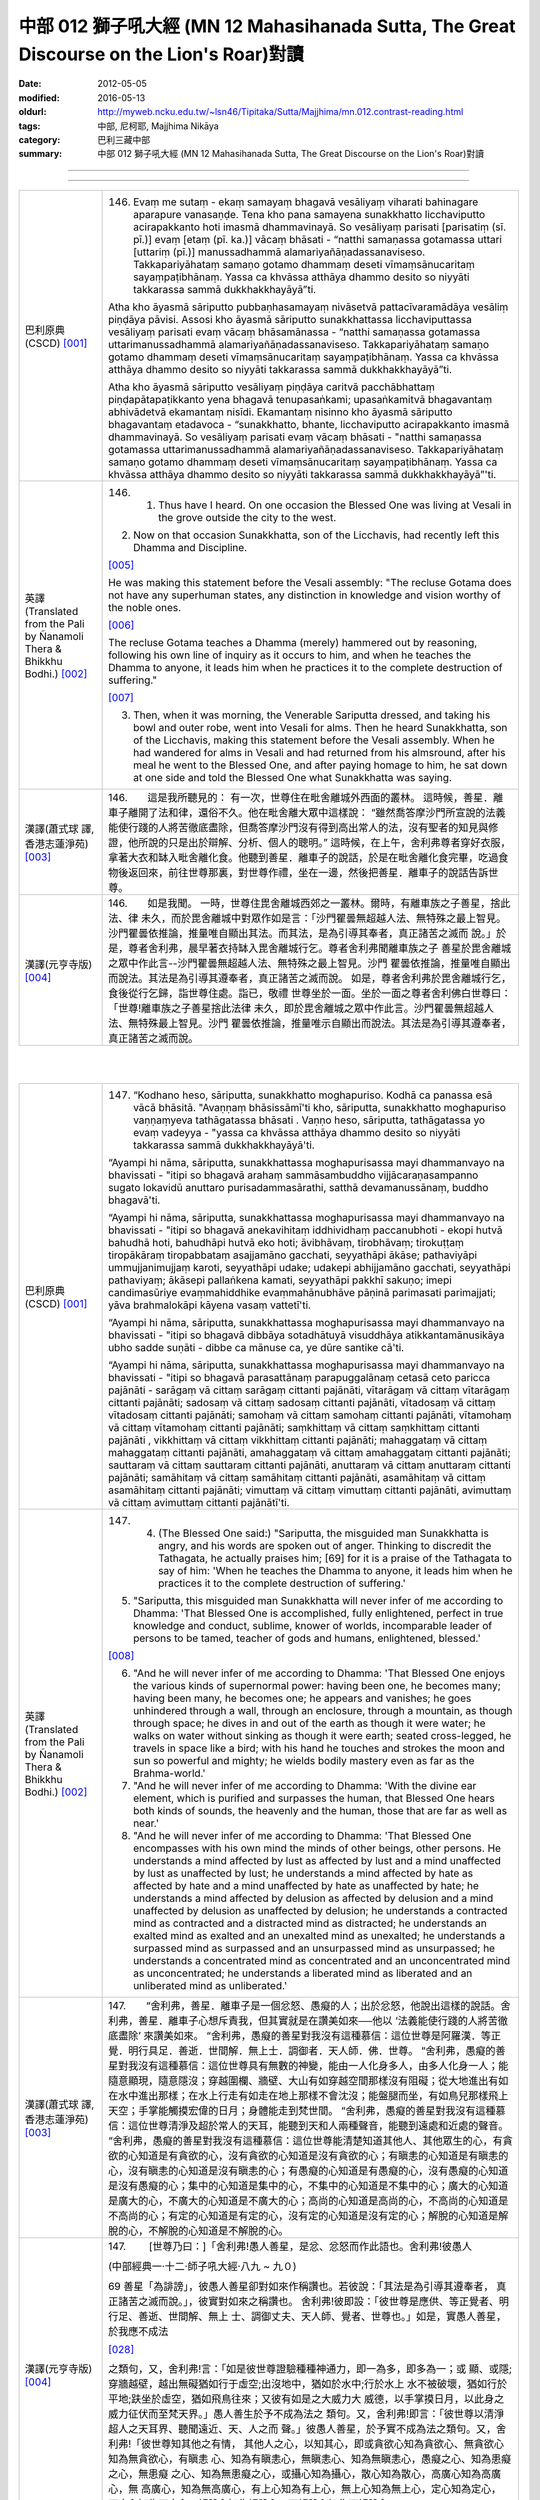 中部 012 獅子吼大經 (MN 12 Mahasihanada Sutta, The Great Discourse on the Lion's Roar)對讀
#############################################################################################

:date: 2012-05-05
:modified: 2016-05-13
:oldurl: http://myweb.ncku.edu.tw/~lsn46/Tipitaka/Sutta/Majjhima/mn.012.contrast-reading.html
:tags: 中部, 尼柯耶, Majjhima Nikāya
:category: 巴利三藏中部
:summary: 中部 012 獅子吼大經 (MN 12 Mahasihanada Sutta, The Great Discourse on the Lion's Roar)對讀

--------------

.. raw:: html 

  本對讀包含下列數個版本，請自行勾選欲對讀之版本
  （感恩 <strong><a href="https://siongui.github.io/zh/pages/siong-ui-te.html">Siong-Ui Te 師兄</a></strong>
  提供程式支援）：
  
  <div id="option-contrast-reading"></div>

----

.. list-table:: 
   :widths: 15 75
   :header-rows: 0
   :class: contrast-reading-table

   * - 巴利原典(CSCD) [001]_
     - 146.   Evaṃ me sutaṃ - ekaṃ samayaṃ bhagavā vesāliyaṃ viharati bahinagare aparapure vanasaṇḍe. Tena kho pana samayena sunakkhatto licchaviputto acirapakkanto hoti imasmā dhammavinayā. So vesāliyaṃ parisati [parisatiṃ (sī. pī.)] evaṃ [etaṃ (pī. ka.)] vācaṃ bhāsati - “natthi samaṇassa gotamassa uttari [uttariṃ (pī.)] manussadhammā alamariyañāṇadassanaviseso. Takkapariyāhataṃ samaṇo gotamo dhammaṃ deseti vīmaṃsānucaritaṃ sayaṃpaṭibhānaṃ. Yassa ca khvāssa atthāya dhammo desito so niyyāti takkarassa sammā dukkhakkhayāyā”ti.
       
       Atha kho āyasmā sāriputto pubbaṇhasamayaṃ nivāsetvā pattacīvaramādāya vesāliṃ piṇḍāya pāvisi. Assosi kho āyasmā sāriputto sunakkhattassa licchaviputtassa vesāliyaṃ parisati evaṃ vācaṃ bhāsamānassa - “natthi samaṇassa gotamassa uttarimanussadhammā alamariyañāṇadassanaviseso. Takkapariyāhataṃ samaṇo gotamo dhammaṃ deseti vīmaṃsānucaritaṃ sayaṃpaṭibhānaṃ. Yassa ca khvāssa atthāya dhammo desito so niyyāti takkarassa sammā dukkhakkhayāyā”ti.
       
       Atha kho āyasmā sāriputto vesāliyaṃ piṇḍāya caritvā pacchābhattaṃ piṇḍapātapaṭikkanto yena bhagavā tenupasaṅkami; upasaṅkamitvā bhagavantaṃ abhivādetvā ekamantaṃ nisīdi. Ekamantaṃ nisinno kho āyasmā sāriputto bhagavantaṃ etadavoca - “sunakkhatto, bhante, licchaviputto acirapakkanto imasmā dhammavinayā. So vesāliyaṃ parisati evaṃ vācaṃ bhāsati - "natthi samaṇassa gotamassa uttarimanussadhammā alamariyañāṇadassanaviseso. Takkapariyāhataṃ samaṇo gotamo dhammaṃ deseti vīmaṃsānucaritaṃ sayaṃpaṭibhānaṃ. Yassa ca khvāssa atthāya dhammo desito so niyyāti takkarassa sammā dukkhakkhayāyā”'ti.
       
   * - 英譯(Translated from the Pali by Ñanamoli Thera & Bhikkhu Bodhi.) [002]_
     - 146.      1. Thus have I heard. On one occasion the Blessed One was living at Vesali in the grove outside the city to the west.
       
       2. Now on that occasion Sunakkhatta, son of the Licchavis, had recently left this Dhamma and Discipline.
       
       [005]_
       
       He was making this statement before the Vesali assembly: "The recluse Gotama does not have any superhuman states, any distinction in knowledge and vision worthy of the noble ones.
       
       [006]_
       
       The recluse Gotama teaches a Dhamma (merely) hammered out by reasoning, following his own line of inquiry as it occurs to him, and when he teaches the Dhamma to anyone, it leads him when he practices it to the complete destruction of suffering."
       
       [007]_
       
       
       3. Then, when it was morning, the Venerable Sariputta dressed, and taking his bowl and outer robe, went into Vesali for alms. Then he heard Sunakkhatta, son of the Licchavis, making this statement before the Vesali assembly. When he had wandered for alms in Vesali and had returned from his almsround, after his meal he went to the Blessed One, and after paying homage to him, he sat down at one side and told the Blessed One what Sunakkhatta was saying.
       
   * - 漢譯(蕭式球 譯, 香港志蓮淨苑) [003]_
     - 146.　　這是我所聽見的：
       有一次，世尊住在毗舍離城外西面的叢林。
       這時候，善星．離車子離開了法和律，還俗不久。他在毗舍離大眾中這樣說： “雖然喬答摩沙門所宣說的法義能使行踐的人將苦徹底盡除，但喬答摩沙門沒有得到高出常人的法，沒有聖者的知見與修證，他所說的只是出於辯解、分析、個人的聰明。”
       這時候，在上午，舍利弗尊者穿好衣服，拿著大衣和缽入毗舍離化食。他聽到善星．離車子的說話，於是在毗舍離化食完畢，吃過食物後返回來，前往世尊那裏，對世尊作禮，坐在一邊，然後把善星．離車子的說話告訴世尊。
       
   * - 漢譯(元亨寺版) [004]_
     - 146.　　如是我聞。
       一時，世尊住毘舍離城西郊之一叢林。爾時，有離車族之子善星，捨此法、律
       未久，而於毘舍離城中對眾作如是言：「沙門瞿曇無超越人法、無特殊之最上智見。
       沙門瞿曇依推論，推量唯自顯出其法。而其法，是為引導其奉者，真正諸苦之滅而
       說。」於是，尊者舍利弗，晨早著衣持缽入毘舍離城行乞。尊者舍利弗聞離車族之子
       善星於毘舍離城之眾中作此言--沙門瞿曇無超越人法、無特殊之最上智見。沙門
       瞿曇依推論，推量唯自顯出而說法。其法是為引導其遵奉者，真正諸苦之滅而說。
       如是，尊者舍利弗於毘舍離城行乞，食後從行乞歸，詣世尊住處。詣已，敬禮
       世尊坐於一面。坐於一面之尊者舍利佛白世尊曰：「世尊!離車族之子善星捨此法律
       未久，即於毘舍離城之眾中作此言。沙門瞿曇無超越人法、無特殊最上智見。沙門
       瞿曇依推論，推量唯示自顯出而說法。其法是為引導其遵奉者，真正諸苦之滅而說。
       


|
|

.. list-table:: 
   :widths: 15 75
   :header-rows: 0
   :class: contrast-reading-table

   * - 巴利原典(CSCD) [001]_
     - 147.   “Kodhano heso, sāriputta, sunakkhatto moghapuriso. Kodhā ca panassa esā vācā bhāsitā. "Avaṇṇaṃ bhāsissāmī'ti kho, sāriputta, sunakkhatto moghapuriso vaṇṇaṃyeva tathāgatassa bhāsati . Vaṇṇo heso, sāriputta, tathāgatassa yo evaṃ vadeyya - "yassa ca khvāssa atthāya dhammo desito so niyyāti takkarassa sammā dukkhakkhayāyā'ti.
       
       “Ayampi hi nāma, sāriputta, sunakkhattassa moghapurisassa mayi dhammanvayo na bhavissati - "itipi so bhagavā arahaṃ sammāsambuddho vijjācaraṇasampanno sugato lokavidū anuttaro purisadammasārathi, satthā devamanussānaṃ, buddho bhagavā'ti.
       
       “Ayampi hi nāma, sāriputta, sunakkhattassa moghapurisassa mayi dhammanvayo na bhavissati - "itipi so bhagavā anekavihitaṃ iddhividhaṃ paccanubhoti - ekopi hutvā bahudhā hoti, bahudhāpi hutvā eko hoti; āvibhāvaṃ, tirobhāvaṃ; tirokuṭṭaṃ tiropākāraṃ tiropabbataṃ asajjamāno gacchati, seyyathāpi ākāse; pathaviyāpi ummujjanimujjaṃ karoti, seyyathāpi udake; udakepi abhijjamāno gacchati, seyyathāpi pathaviyaṃ; ākāsepi pallaṅkena kamati, seyyathāpi pakkhī sakuṇo; imepi candimasūriye evaṃmahiddhike evaṃmahānubhāve pāṇinā parimasati parimajjati; yāva brahmalokāpi kāyena vasaṃ vattetī'ti.
       
       “Ayampi hi nāma, sāriputta, sunakkhattassa moghapurisassa mayi dhammanvayo na bhavissati - "itipi so bhagavā dibbāya sotadhātuyā visuddhāya atikkantamānusikāya ubho sadde suṇāti - dibbe ca mānuse ca, ye dūre santike cā'ti.
       
       “Ayampi hi nāma, sāriputta, sunakkhattassa moghapurisassa mayi dhammanvayo na bhavissati - "itipi so bhagavā parasattānaṃ parapuggalānaṃ cetasā ceto paricca pajānāti - sarāgaṃ vā cittaṃ sarāgaṃ cittanti pajānāti, vītarāgaṃ vā cittaṃ vītarāgaṃ cittanti pajānāti; sadosaṃ vā cittaṃ sadosaṃ cittanti pajānāti, vītadosaṃ vā cittaṃ vītadosaṃ cittanti pajānāti; samohaṃ vā cittaṃ samohaṃ cittanti pajānāti, vītamohaṃ vā cittaṃ vītamohaṃ cittanti pajānāti; saṃkhittaṃ vā cittaṃ saṃkhittaṃ cittanti pajānāti , vikkhittaṃ vā cittaṃ vikkhittaṃ cittanti pajānāti; mahaggataṃ vā cittaṃ mahaggataṃ cittanti pajānāti, amahaggataṃ vā cittaṃ amahaggataṃ cittanti pajānāti; sauttaraṃ vā cittaṃ sauttaraṃ cittanti pajānāti, anuttaraṃ vā cittaṃ anuttaraṃ cittanti pajānāti; samāhitaṃ vā cittaṃ samāhitaṃ cittanti pajānāti, asamāhitaṃ vā cittaṃ asamāhitaṃ cittanti pajānāti; vimuttaṃ vā cittaṃ vimuttaṃ cittanti pajānāti, avimuttaṃ vā cittaṃ avimuttaṃ cittanti pajānātī'ti.
       
   * - 英譯(Translated from the Pali by Ñanamoli Thera & Bhikkhu Bodhi.) [002]_
     - 147.      4. (The Blessed One said:) "Sariputta, the misguided man Sunakkhatta is angry, and his words are spoken out of anger. Thinking to discredit the Tathagata, he actually praises him; [69] for it is a praise of the Tathagata to say of him: 'When he teaches the Dhamma to anyone, it leads him when he practices it to the complete destruction of suffering.'
       
       5. "Sariputta, this misguided man Sunakkhatta will never infer of me according to Dhamma: 'That Blessed One is accomplished, fully enlightened, perfect in true knowledge and conduct, sublime, knower of worlds, incomparable leader of persons to be tamed, teacher of gods and humans, enlightened, blessed.'
       
       [008]_
       
       
       6. "And he will never infer of me according to Dhamma: 'That Blessed One enjoys the various kinds of supernormal power: having been one, he becomes many; having been many, he becomes one; he appears and vanishes; he goes unhindered through a wall, through an enclosure, through a mountain, as though through space; he dives in and out of the earth as though it were water; he walks on water without sinking as though it were earth; seated cross-legged, he travels in space like a bird; with his hand he touches and strokes the moon and sun so powerful and mighty; he wields bodily mastery even as far as the Brahma-world.'
       
       7. "And he will never infer of me according to Dhamma: 'With the divine ear element, which is purified and surpasses the human, that Blessed One hears both kinds of sounds, the heavenly and the human, those that are far as well as near.'
       
       8. "And he will never infer of me according to Dhamma: 'That Blessed One encompasses with his own mind the minds of other beings, other persons. He understands a mind affected by lust as affected by lust and a mind unaffected by lust as unaffected by lust; he understands a mind affected by hate as affected by hate and a mind unaffected by hate as unaffected by hate; he understands a mind affected by delusion as affected by delusion and a mind unaffected by delusion as unaffected by delusion; he understands a contracted mind as contracted and a distracted mind as distracted; he understands an exalted mind as exalted and an unexalted mind as unexalted; he understands a surpassed mind as surpassed and an unsurpassed mind as unsurpassed; he understands a concentrated mind as concentrated and an unconcentrated mind as unconcentrated; he understands a liberated mind as liberated and an unliberated mind as unliberated.'
       
   * - 漢譯(蕭式球 譯, 香港志蓮淨苑) [003]_
     - 147.　　“舍利弗，善星．離車子是一個忿怒、愚癡的人；出於忿怒，他說出這樣的說話。舍利弗，善星．離車子心想斥責我，但其實就是在讚美如來──他以 ‘法義能使行踐的人將苦徹底盡除’ 來讚美如來。
       “舍利弗，愚癡的善星對我沒有這種慕信：這位世尊是阿羅漢．等正覺．明行具足．善逝．世間解．無上士．調御者．天人師．佛．世尊。
       “舍利弗，愚癡的善星對我沒有這種慕信：這位世尊具有無數的神變，能由一人化身多人，由多人化身一人；能隨意顯現，隨意隱沒；穿越圍欄、牆壁、大山有如穿越空間那樣沒有阻礙；從大地進出有如在水中進出那樣；在水上行走有如走在地上那樣不會沈沒；能盤腿而坐，有如鳥兒那樣飛上天空；手掌能觸摸宏偉的日月；身體能走到梵世間。
       “舍利弗，愚癡的善星對我沒有這種慕信：這位世尊清淨及超於常人的天耳，能聽到天和人兩種聲音，能聽到遠處和近處的聲音。
       “舍利弗，愚癡的善星對我沒有這種慕信：這位世尊能清楚知道其他人、其他眾生的心，有貪欲的心知道是有貪欲的心，沒有貪欲的心知道是沒有貪欲的心；有瞋恚的心知道是有瞋恚的心，沒有瞋恚的心知道是沒有瞋恚的心；有愚癡的心知道是有愚癡的心，沒有愚癡的心知道是沒有愚癡的心；集中的心知道是集中的心，不集中的心知道是不集中的心；廣大的心知道是廣大的心，不廣大的心知道是不廣大的心；高尚的心知道是高尚的心，不高尚的心知道是不高尚的心；有定的心知道是有定的心，沒有定的心知道是沒有定的心；解脫的心知道是解脫的心，不解脫的心知道是不解脫的心。
       
       
       
   * - 漢譯(元亨寺版) [004]_
     - 147.　　        [世尊乃曰：]「舍利弗!愚人善星，是忿、忿怒而作此語也。舍利弗!彼愚人
       
       (中部經典一‧十二‧師子吼大經‧八九 ~ 九０)
       
       69 善星「為誹謗」，彼愚人善星卻對如來作稱讚也。若彼說：「其法是為引導其遵奉者，
       真正諸苦之滅而說。」，彼實對如來之稱讚也。
       舍利弗!彼即設：「彼世尊是應供、等正覺者、明行足、善逝、世間解、無上
       士、調御丈夫、天人師、覺者、世尊也。」如是，實愚人善星，於我應不成法
       
       [028]_
       
       之類句，又，舍利弗!言：「如是彼世尊證驗種種神通力，即一為多，即多為一；或
       顯、或隱;穿牆越壁，越出無礙猶如行于虛空;出沒地中，猶如於水中;行於水上
       水不被破壞，猶如行於平地;趺坐於虛空，猶如飛鳥往來；又彼有如是之大威力大
       威德，以手掌摸日月，以此身之威力征伏而至梵天界。」愚人善生於予不成為法之
       類句。又，舍利弗!即言：「彼世尊以清淨超人之天耳界、聽聞遠近、天、人之而
       聲。」彼愚人善星，於予實不成為法之類句。又，舍利弗!「彼世尊知其他之有情，
       其他人之心，以知其心，即或貪欲心知為貪欲心、無貪欲心知為無貪欲心，有瞋恚
       心、知為有瞋恚心，無瞋恚心、知為無瞋恚心，愚癡之心、知為患癡之心，無患癡
       之心、知為無患癡之心，或攝心知為攝心，散心知為散心，高廣心知為高廣心，無
       高廣心，知為無高廣心，有上心知為有上心，無上心知為無上心，定心知為定心，
       不定心知為不定心，解脫心知為解脫心，不解脫心知為不解脫心。」
       


|
|

.. list-table:: 
   :widths: 15 75
   :header-rows: 0
   :class: contrast-reading-table

   * - 巴利原典(CSCD) [001]_
     - 148.   “Dasa kho panimāni, sāriputta, tathāgatassa tathāgatabalāni yehi balehi samannāgato tathāgato āsabhaṃ ṭhānaṃ paṭijānāti, parisāsu sīhanādaṃ nadati, brahmacakkaṃ pavatteti. Katamāni dasa?
       
       “Idha, sāriputta, tathāgato ṭhānañca ṭhānato aṭṭhānañca aṭṭhānato yathābhūtaṃ pajānāti. Yampi, sāriputta, tathāgato ṭhānañca ṭhānato aṭṭhānañca aṭṭhānato yathābhūtaṃ pajānāti, idampi, sāriputta, tathāgatassa tathāgatabalaṃ hoti yaṃ balaṃ āgamma tathāgato āsabhaṃ ṭhānaṃ paṭijānāti, parisāsu sīhanādaṃ nadati, brahmacakkaṃ pavatteti.
       
       “Puna caparaṃ, sāriputta, tathāgato atītānāgatapaccuppannānaṃ kammasamādānānaṃ ṭhānaso hetuso vipākaṃ yathābhūtaṃ pajānāti. Yampi, sāriputta, tathāgato atītānāgatapaccuppannānaṃ kammasamādānānaṃ ṭhānaso hetuso vipākaṃ yathābhūtaṃ pajānāti, idampi, sāriputta, tathāgatassa tathāgatabalaṃ hoti yaṃ balaṃ āgamma tathāgato āsabhaṃ ṭhānaṃ paṭijānāti, parisāsu sīhanādaṃ nadati, brahmacakkaṃ pavatteti.
       
       “Puna caparaṃ, sāriputta, tathāgato sabbatthagāminiṃ paṭipadaṃ yathābhūtaṃ pajānāti. Yampi , sāriputta, tathāgato sabbatthagāminiṃ paṭipadaṃ yathābhūtaṃ pajānāti, idampi, sāriputta, tathāgatassa tathāgatabalaṃ hoti yaṃ balaṃ āgamma tathāgato āsabhaṃ ṭhānaṃ paṭijānāti, parisāsu sīhanādaṃ nadati, brahmacakkaṃ pavatteti.
       
       “Puna caparaṃ, sāriputta, tathāgato anekadhātunānādhātulokaṃ yathābhūtaṃ pajānāti. Yampi, sāriputta, tathāgato anekadhātunānādhātulokaṃ yathābhūtaṃ pajānāti, idampi, sāriputta, tathāgatassa tathāgatabalaṃ hoti yaṃ balaṃ āgamma tathāgato āsabhaṃ ṭhānaṃ paṭijānāti, parisāsu sīhanādaṃ nadati, brahmacakkaṃ pavatteti.
       
       “Puna caparaṃ, sāriputta, tathāgato sattānaṃ nānādhimuttikataṃ yathābhūtaṃ pajānāti. Yampi, sāriputta, tathāgato sattānaṃ nānādhimuttikataṃ yathābhūtaṃ pajānāti, idampi, sāriputta, tathāgatassa tathāgatabalaṃ hoti yaṃ balaṃ āgamma tathāgato āsabhaṃ ṭhānaṃ paṭijānāti, parisāsu sīhanādaṃ nadati, brahmacakkaṃ pavatteti.
       
       “Puna caparaṃ, sāriputta, tathāgato parasattānaṃ parapuggalānaṃ indriyaparopariyattaṃ yathābhūtaṃ pajānāti. Yampi, sāriputta, tathāgato parasattānaṃ parapuggalānaṃ indriyaparopariyattaṃ yathābhūtaṃ pajānāti, idampi, sāriputta, tathāgatassa tathāgatabalaṃ hoti yaṃ balaṃ āgamma tathāgato āsabhaṃ ṭhānaṃ paṭijānāti, parisāsu sīhanādaṃ nadati, brahmacakkaṃ pavatteti.
       
       “Puna caparaṃ, sāriputta, tathāgato jhānavimokkhasamādhisamāpattīnaṃ saṃkilesaṃ vodānaṃ vuṭṭhānaṃ yathābhūtaṃ pajānāti. Yampi, sāriputta, tathāgato jhānavimokkhasamādhisamāpattīnaṃ saṃkilesaṃ vodānaṃ vuṭṭhānaṃ yathābhūtaṃ pajānāti, idampi, sāriputta, tathāgatassa tathāgatabalaṃ hoti yaṃ balaṃ āgamma tathāgato āsabhaṃ ṭhānaṃ paṭijānāti, parisāsu sīhanādaṃ nadati, brahmacakkaṃ pavatteti.
       
       “Puna caparaṃ, sāriputta, tathāgato anekavihitaṃ pubbenivāsaṃ anussarati, seyyathidaṃ - ekampi jātiṃ dvepi jātiyo tissopi jātiyo catassopi jātiyo pañcapi jātiyo dasapi jātiyo vīsampi jātiyo tiṃsampi jātiyo cattālīsampi jātiyo paññāsampi jātiyo jātisatampi jātisahassampi jātisatasahassampi anekepi saṃvaṭṭakappe anekepi vivaṭṭakappe anekepi saṃvaṭṭavivaṭṭakappe - "amutrāsiṃ evaṃnāmo evaṃgotto evaṃvaṇṇo evamāhāro evaṃsukhadukkhappaṭisaṃvedī evamāyupariyanto, so tato cuto amutra udapādiṃ; tatrāpāsiṃ evaṃnāmo evaṃgotto evaṃvaṇṇo evamāhāro evaṃsukhadukkhappaṭisaṃvedī evamāyupariyanto, so tato cuto idhūpapanno'ti. Iti sākāraṃ sauddesaṃ anekavihitaṃ pubbenivāsaṃ anussarati. Yampi, sāriputta, tathāgato anekavihitaṃ pubbenivāsaṃ anussarati, seyyathidaṃ - ekampi jātiṃ dvepi jātiyo…pe… iti sākāraṃ sauddesaṃ anekavihitaṃ pubbenivāsaṃ anussarati, idampi, sāriputta, tathāgatassa tathāgatabalaṃ hoti yaṃ balaṃ āgamma tathāgato āsabhaṃ ṭhānaṃ paṭijānāti, parisāsu sīhanādaṃ nadati, brahmacakkaṃ pavatteti.
       
       “Puna caparaṃ, sāriputta, tathāgato dibbena cakkhunā visuddhena atikkantamānusakena satte passati cavamāne upapajjamāne hīne paṇīte suvaṇṇe dubbaṇṇe sugate duggate yathākammūpage satte pajānāti - "ime vata bhonto sattā kāyaduccaritena samannāgatā vacīduccaritena samannāgatā manoduccaritena samannāgatā ariyānaṃ upavādakā micchādiṭṭhikā micchādiṭṭhikammasamādānā, te kāyassa bhedā paraṃ maraṇā apāyaṃ duggatiṃ vinipātaṃ nirayaṃ upapannā. Ime vā pana bhonto sattā kāyasucaritena samannāgatā vacīsucaritena samannāgatā manosucaritena samannāgatā ariyānaṃ anupavādakā sammādiṭṭhikā sammādiṭṭhikammasamādānā, te kāyassa bhedā paraṃ maraṇā sugatiṃ saggaṃ lokaṃ upapannā'ti. Iti dibbena cakkhunā visuddhena atikkantamānusakena satte passati cavamāne upapajjamāne hīne paṇīte suvaṇṇe dubbaṇṇe sugate duggate yathākammūpage satte pajānāti. Yampi, sāriputta, tathāgato dibbena cakkhunā visuddhena atikkantamānusakena satte passati cavamāne upapajjamāne hīne paṇīte suvaṇṇe dubbaṇṇe sugate duggate yathākammūpage satte pajānāti - "ime vata bhonto sattā kāyaduccaritena samannāgatā vacīduccaritena samannāgatā manoduccaritena samannāgatā ariyānaṃ upavādakā micchādiṭṭhikā micchādiṭṭhikammasamādānā, te kāyassa bhedā paraṃ maraṇā apāyaṃ duggatiṃ vinipātaṃ nirayaṃ upapannā. Ime vā pana bhonto sattā kāyasucaritena samannāgatā vacīsucaritena samannāgatā manosucaritena samannāgatā ariyānaṃ anupavādakā sammādiṭṭhikā sammādiṭṭhikammasamādānā, te kāyassa bhedā paraṃ maraṇā sugatiṃ saggaṃ lokaṃ upapannā'ti. Iti dibbena cakkhunā visuddhena atikkantamānusakena satte passati cavamāne upapajjamāne hīne paṇīte suvaṇṇe dubbaṇṇe sugate duggate yathākammūpage satte pajānāti. Idampi, sāriputta, tathāgatassa tathāgatabalaṃ hoti yaṃ balaṃ āgamma tathāgato āsabhaṃ ṭhānaṃ paṭijānāti, parisāsu sīhanādaṃ nadati, brahmacakkaṃ pavatteti.
       
       “Puna caparaṃ, sāriputta, tathāgato āsavānaṃ khayā anāsavaṃ cetovimuttiṃ paññāvimuttiṃ diṭṭheva dhamme sayaṃ abhiññā sacchikatvā upasampajja viharati. Yampi, sāriputta, tathāgato āsavānaṃ khayā anāsavaṃ cetovimuttiṃ paññāvimuttiṃ diṭṭheva dhamme sayaṃ abhiññā sacchikatvā upasampajja viharati, idampi, sāriputta, tathāgatassa tathāgatabalaṃ hoti yaṃ balaṃ āgamma tathāgato āsabhaṃ ṭhānaṃ paṭijānāti, parisāsu sīhanādaṃ nadati, brahmacakkaṃ pavatteti.
       
       “Imāni kho, sāriputta, dasa tathāgatassa tathāgatabalāni yehi balehi samannāgato tathāgato āsabhaṃ ṭhānaṃ paṭijānāti, parisāsu sīhanādaṃ nadati, brahmacakkaṃ pavatteti.
       
   * - 英譯(Translated from the Pali by Ñanamoli Thera & Bhikkhu Bodhi.) [002]_
     - 148.
       Ten Powers of a Tathagata
       
       9. "Sariputta, the Tathagata has these ten Tathagata's powers, possessing which he claims the herd-leader's place, roars his lion's roar in the assemblies, and sets rolling the Wheel of Brahma.
       
       [009]_
       
       What are the ten?
       
       10. (1) "Here, the Tathagata understands as it actually is the possible as possible and the impossible as impossible.
       
       [010]_
       
       And that [70] is a Tathagata's power that the Tathagata has, by virtue of which he claims the herd-leader's place, roars his lion's roar in the assemblies, and sets rolling the Wheel of Brahma.
       
       11. (2) "Again, the Tathagata understands as it actually is the results of actions undertaken, past, future and present, with possibilities and with causes. That too is a Tathagata's power...
       
       [011]_
       
       
       12. (3) "Again, the Tathagata understands as it actually is the ways leading to all destinations. That too is a Tathagata's power...
       
       [012]_
       
       
       13. (4) "Again, the Tathagata understands as it actually is the world with its many and different elements. That too is a Tathagata's power...
       
       [013]_
       
       
       14. (5) "Again, the Tathagata understands as it actually is how beings have different inclinations. That too is a Tathagata's power...
       
       [014]_
       
       
       15. (6) "Again, the Tathagata understands as it actually is the disposition of the faculties of other beings, other persons. That too is a Tathagata's power...
       
       [015]_
       
       
       16. (7) "Again, the Tathagata understands as it actually is the defilement, the cleansing and the emergence in regard to the jhanas, liberations, concentrations and attainments. That too is a Tathagata's power...
       
       [016]_
       
       
       17. (8) "Again, the Tathagata recollects his manifold past lives, that is, one birth, two births, three births, four births, five births, ten births, twenty births, thirty births, forty births, fifty births, a hundred births, a thousand births, a hundred thousand births, many aeons of world-contraction, many aeons of world-expansion, many aeons of world-contraction and expansion: 'There I was so named, of such a clan, with such an appearance, such was my nutriment, such my experience of pleasure and pain, such my life-term; and passing away from there, I reappeared elsewhere; and there too I was so named, of such a clan, with such an appearance, such was my nutriment, such my experience of pleasure and pain, such my life-term; and passing away from there, I reappeared here.' Thus with their aspects and particulars he recollects his manifold past lives. That too is a Tathagata's power...
       
       18. (9) "Again, with the divine eye, which is purified and surpasses the human, the Tathagata sees beings passing away and reappearing, inferior and superior, fair and ugly, fortunate and unfortunate, and he understands how beings pass on according to their actions thus: 'These worthy beings who were ill-conducted in body, speech and mind, revilers of noble ones, wrong in their views, giving effect to wrong view in their actions, on the dissolution of the body, [71] after death, have reappeared in a state of deprivation, in a bad destination, in perdition, even in hell; but these worthy beings who were well-conducted in body, speech and mind, not revilers of noble ones, right in their views, giving effect to right view in their actions, on the dissolution of the body, after death, have reappeared in a good destination, even in the heavenly world.' Thus with the divine eye, which is purified and surpasses the human, he sees beings passing away and reappearing, inferior and superior, fair and ugly, fortunate and unfortunate, and he understands how beings pass on according to their actions. That too is a Tathagata's power...
       
       19. (10) "Again, by realizing it for himself with direct knowledge, the Tathagata here and now enters upon and abides in the deliverance of mind and deliverance by wisdom that are taintless with the destruction of the taints. That too is a Tathagata's power that a Tathagata has, by virtue of which he claims the herd-leader's place, roars his lion's roar in the assemblies, and sets rolling the Wheel of Brahma.
       
   * - 漢譯(蕭式球 譯, 香港志蓮淨苑) [003]_
     - 148.　　“舍利弗，如來有十力。如來具有這十種能力，宣稱是一位領導者，在大眾中作獅子吼、轉梵輪。這十種能力是什麼呢？
       “舍利弗，如來如實知什麼是有可能的事，什麼是沒有可能的事。如來因為有這種能力，所以宣稱是一位領導者，在大眾中作獅子吼、轉梵輪。
       “舍利弗，再者，如來如實知業在過去、未來、現在的因果關係。如來因為有這種能力，所以宣稱是一位領導者，在大眾中作獅子吼、轉梵輪。
       “舍利弗，再者，如來如實知所有的修證途徑。如來因為有這種能力，所以宣稱是一位領導者，在大眾中作獅子吼、轉梵輪。
       “舍利弗，再者，如來如實知世間上各種界及它們的分別。如來因為有這種能力，所以宣稱是一位領導者，在大眾中作獅子吼、轉梵輪。
       “舍利弗，再者，如來如實知眾生的各種性向。如來因為有這種能力，所以宣稱是一位領導者，在大眾中作獅子吼、轉梵輪。
       “舍利弗，再者，如來如實知其他人及其他眾生的根器。如來因為有這種能力，所以宣稱是一位領導者，在大眾中作獅子吼、轉梵輪。
       “舍利弗，再者，如來如實知怎樣生起禪定、解脫、正受及什麼是當中的污染和淨化。如來因為有這種能力，所以宣稱是一位領導者，在大眾中作獅子吼、轉梵輪。
       “舍利弗，再者，如來能憶起過去無數生的事情──不論一生、兩生、三生、百生、千生、百千生，不論無數的成劫、無數的壞劫、無數的成壞劫──在那一生之中是什麼姓名，什麼種族，什麼種姓，吃什麼食物，體會什麼苦與樂，壽命有多長，死後又投生到另一生；而在另一生之中又是什麼姓名，什麼種族，什麼種姓，吃什麼食物，體會什麼苦與樂，壽命有多長，死後又再投生到另一生。如來能憶起過去無數生的生活方式和生活細節。如來因為有這種能力，所以宣稱是一位領導者，在大眾中作獅子吼、轉梵輪。
       “舍利弗，再者，如來以清淨及超於常人的天眼，看見眾生怎樣死後再次投生；知道不同的業使眾生在上等或下等、高種姓或低種姓、善趣或惡趣的地方投生──這些眾生由於具有身不善行、口不善行、意不善行，責難聖者，懷有邪見，做出由邪見所驅動的業，因此在身壞命終之後投生在惡趣、地獄之中；那些眾生由於具有身善行、口善行、意善行，稱讚聖者，懷有正見，做出由正見所驅動的業，因此在身壞命終之後投生在善趣、天界之中。如來因為有這種能力，所以宣稱是一位領導者，在大眾中作獅子吼、轉梵輪。
       “舍利弗，再者，如來清除各種漏，現生以無比智來體證無漏、心解脫、慧解脫。如來因為有這種能力，所以宣稱是一位領導者，在大眾中作獅子吼、轉梵輪。
       
   * - 漢譯(元亨寺版) [004]_
     - 148.　　舍利弗!如來有此等如來之十力，具足其力之如來得無上中王之地位，於眾中
       作獅子吼、轉梵輪。其十者何耶?舍利弗!於此處，如來如實知道理為道理，非理
       70 為非理。舍利弗!如來如實知道理為道理、非理為非理、是如來之如來力也，依其
       力如來得無上牛王之地位，於眾中作獅子吼、轉梵輪。復次，舍利弗!如來如實知
       過去、未來、現在諸業之報，是從其理由及其原因，舍利弗王如來如實知過去、未
       來、現在之因果業報，是從其理由及其原因，是如來之如來力也，依其力如來得無
       上牛王之地位，於眾中作獅子吼、轉梵輪。復次，舍利弗!如來如實知導至一切處
       之道。舍利弗!如來如實知導至一切處之道。是如來之如來力也，依其力如來得牛
       王之地位，于眾中作獅子吼、轉梵輪。復次，舍利弗!如來如實知非一界種種界世
       間。舍利弗!如來如實知非一界種種界世間，是如來之如來力也，依其力如來得牛
       王之地位，于眾中作獅子吼、轉梵輪。復次，舍利弗!如來如實知有情之種種意樂。
       舍利弗!如來如實知有情種種意樂，是如來之如來力也，依其力如來得牛王之地位
       ……轉梵輪。復次，舍利弗!如來如實知其他有情上下之根性。舍利弗!如來如實
       
       (中部經典一‧十二‧師子吼大經‧九一 ~ 九二)
       
       知其他有情上下之根性，是如來之如來力也，依其力如來得牛王之地位……轉梵輪。
       復次，舍利弗！如來如實知靜慮、解脫、三昧、王受之雜染、清淨、起出。舍利弗！
       如來如實知靜慮、解脫、三昧、王受之雜染、清淨、起出，是如來之如來力也，依
       其力如來得牛王之地位……轉梵輪。復次，舍利弗!如來憶念種種宿命。即憶念一
       生、二生、三生、四生、五生、十生、二十生、三十生、四十生、五十生、百生、
       千生、百千生，又種種成劫、種種壞劫、種種成壞劫。於其處予有如是名、如是姓、
       如是種族、如是食、如是苦樂之受、如是命終。於其處死、於彼處生，於彼處有如
       是名、如是姓、如是種族、如是食、如是苦樂之受、如是命終。於彼處死於此處生
       者，如是予憶念一一相，及詳細之狀態，以俱種種宿命。舍利弗!如來之如是憶念
       種種宿命，是如來之如來力也，依其力如來得牛王之地位……轉梵輪。復次，舍利
       弗!如來以清淨超人之天眼，見有情之生死，知其為卑賤、高貴、美麗、醜陋、幸
       福、不幸等，各各而隨其業。即，此等有情身為惡行。口為惡行，意為惡行，誹謗
       71 聖者，抱著邪見，持邪見業。彼等身壞命終之後，而生惡生、惡趣、墮處、地獄。
       然其他此等之有情身為善行，口為善行，意為善行，不誹謗聖者。抱著正見，正見
       招業。彼等身壞命終之後而生善趣、天界，如是以清淨超人之天眼，見有情之生死，
       知其為卑賤、高貴、美麗、醜陋、幸福、不幸等，各隨其業。舍利弗!如來以清淨
       超人之天眼，見有情之生死，知其卑賤、高貴、美麗、醜陋、幸福、不幸等，各隨
       其業，是如來之如來力也，依其力如來得牛王之地位……轉梵輪。復次，舍利弗!
       如來漏盡、無漏、住心解脫、慧解脫，於無漏現法自達、自證、成就無上智。舍利
       弗!如來漏盡、無漏、住心解脫、慧解脫、於現法自達、自證、成就，是如來之如
       來力也，依其力如來得牛王之地位，於眾中作獅子吼、轉梵輪。
       


|
|

.. list-table:: 
   :widths: 15 75
   :header-rows: 0
   :class: contrast-reading-table

   * - 巴利原典(CSCD) [001]_
     - 149.   “Yo kho maṃ, sāriputta, evaṃ jānantaṃ evaṃ passantaṃ evaṃ vadeyya - "natthi samaṇassa gotamassa uttarimanussadhammā alamariyañāṇadassanaviseso; takkapariyāhataṃ samaṇo gotamo dhammaṃ deseti vīmaṃsānucaritaṃ sayaṃpaṭibhāna’nti, taṃ, sāriputta, vācaṃ appahāya taṃ cittaṃ appahāya taṃ diṭṭhiṃ appaṭinissajjitvā yathābhataṃ nikkhitto evaṃ niraye. Seyyathāpi, sāriputta, bhikkhu sīlasampanno samādhisampanno paññāsampanno diṭṭheva dhamme aññaṃ ārādheyya, evaṃ sampadamidaṃ, sāriputta, vadāmi. Taṃ vācaṃ appahāya, taṃ cittaṃ appahāya taṃ diṭṭhiṃ appaṭinissajjitvā yathābhataṃ nikkhitto evaṃ niraye.
       
   * - 英譯(Translated from the Pali by Ñanamoli Thera & Bhikkhu Bodhi.) [002]_
     - 149.
       20. "The Tathagata has these ten Tathagata's powers, possessing which he claims the herd-leader's place, roars his lion's roar in the assemblies, and sets rolling the Wheel of Brahma.
       
       21. "Sariputta, when I know and see thus, should anyone say of me: 'The recluse Gotama does not have any superhuman states, any distinction in knowledge and vision worthy of the noble ones. The recluse Gotama teaches a Dhamma (merely) hammered out by reasoning, following his own line of inquiry as it occurs to him' — unless he abandons that assertion and that state of mind and relinquishes that view, then as (surely as if he had been) carried off and put there he will wind up in hell.
       
       [017]_
       Just as a bhikkhu possessed of virtue, concentration and wisdom would here and now enjoy final knowledge, so it will happen in this case, I say, that unless he abandons that assertion and that state of mind and relinquishes that view, then as (surely as if he had been) carried off and put there he will wind up in hell.
       
   * - 漢譯(蕭式球 譯, 香港志蓮淨苑) [003]_
     - 149.　　“舍利弗，如來具有這十種能力，宣稱是一位領導者，在大眾中作獅子吼、轉梵輪。舍利弗，我有這樣的知、這樣的見。如果一個人不捨棄 ‘喬答摩沙門沒有得到高出常人的法，沒有聖者的知見與修證，他所說的只是出於辯解、分析、個人的聰明’ 這種說話、這種心、這種見，他一定會下墮地獄之中。
       “舍利弗，我說，做不同的事情會帶來不同的結果。就正如一位具有戒、具有定、具有慧的比丘，會在當下得到究竟智；同樣地，一個不捨棄這種說話、這種心、這種見的人，一定會下墮地獄之中。
       
   * - 漢譯(元亨寺版) [004]_
     - 149.　　舍利弗!此等是如來之如來十力也。具足如是之如來得牛王之地位，於眾中作
       獅子吼、轉梵輪。舍利弗!若有人如是知、如是見者，對予如是言：「沙門瞿曇無
       超越人法、無特殊之最上智見。沙門瞿曇依推論，推量，唯自顯出而說法。」舍利
       弗!如是言：彼不捨棄其語、不捨棄其心、不捨離其見者，恰如持來放置之物，如
       是彼[確實迅速]，墮於地獄。舍利弗!恰如戒具足、定具足、慧具足之比丘，如於
       現法達智、如是，予曰：「不捨棄其語、不捨棄其心，不捨離其見者，恰如持來放
       置之物，如是彼[確實迅速]墮地獄。」以說其結果。
       
       (中部經典一‧十二‧師子吼大經‧九三 ~ 九四)
       
       


|
|

.. list-table:: 
   :widths: 15 75
   :header-rows: 0
   :class: contrast-reading-table

   * - 巴利原典(CSCD) [001]_
     - 150.   “Cattārimāni, sāriputta, tathāgatassa vesārajjāni yehi vesārajjehi samannāgato tathāgato āsabhaṃ ṭhānaṃ paṭijānāti, parisāsu sīhanādaṃ nadati, brahmacakkaṃ pavatteti. Katamāni cattāri?
       
       “"Sammāsambuddhassa te paṭijānato ime dhammā anabhisambuddhā'ti. Tatra vata maṃ samaṇo vā brāhmaṇo vā devo vā māro vā brahmā vā koci vā lokasmiṃ sahadhammena paṭicodessatīti nimittametaṃ, sāriputta, na samanupassāmi. Etamahaṃ [etampahaṃ (sī. pī.)], sāriputta, nimittaṃ asamanupassanto khemappatto abhayappatto vesārajjappatto viharāmi.
       
       “"Khīṇāsavassa te paṭijānato ime āsavā aparikkhīṇā'ti. Tatra vata maṃ samaṇo vā brāhmaṇo vā devo vā māro vā brahmā vā koci vā lokasmiṃ sahadhammena paṭicodessatīti nimittametaṃ, sāriputta, na samanupassāmi. Etamahaṃ, sāriputta, nimittaṃ asamanupassanto khemappatto abhayappatto vesārajjappatto viharāmi.
       
       “"Ye kho pana te antarāyikā dhammā vuttā, te paṭisevato nālaṃ antarāyāyā'ti. Tatra vata maṃ samaṇo vā brāhmaṇo vā devo vā māro vā brahmā vā koci vā lokasmiṃ sahadhammena paṭicodessatīti nimittametaṃ, sāriputta, na samanupassāmi. Etamahaṃ, sāriputta, nimittaṃ asamanupassanto khemappatto abhayappatto vesārajjappatto viharāmi.
       
       “"Yassa kho pana te atthāya dhammo desito, so na niyyāti takkarassa sammā dukkhakkhayāyā'ti . Tatra vata maṃ samaṇo vā brāhmaṇo vā devo vā māro vā brahmā vā koci vā lokasmiṃ sahadhammena paṭicodessatī'ti nimittametaṃ, sāriputta, na samanupassāmi. Etamahaṃ, sāriputta, nimittaṃ asamanupassanto khemappatto abhayappatto vesārajjappatto viharāmi.
       
       “Imāni kho, sāriputta, cattāri tathāgatassa vesārajjāni yehi vesārajjehi samannāgato tathāgato āsabhaṃ ṭhānaṃ paṭijānāti, parisāsu sīhanādaṃ nadati, brahmacakkaṃ pavatteti.
       
       “Yo kho maṃ, sāriputta, evaṃ jānantaṃ evaṃ passantaṃ evaṃ vadeyya - "natthi samaṇassa gotamassa uttarimanussadhammā alamariyañāṇadassanaviseso, takkapariyāhataṃ samaṇo gotamo dhammaṃ deseti vīmaṃsānucaritaṃ sayaṃpaṭibhāna’nti, taṃ, sāriputta, vācaṃ appahāya taṃ cittaṃ appahāya taṃ diṭṭhiṃ appaṭinissajjitvā yathābhataṃ nikkhitto evaṃ niraye. Seyyathāpi, sāriputta, bhikkhu sīlasampanno samādhisampanno paññāsampanno diṭṭheva dhamme aññaṃ ārādheyya, evaṃ sampadamidaṃ, sāriputta, vadāmi. Taṃ vācaṃ appahāya taṃ cittaṃ appahāya taṃ diṭṭhiṃ appaṭinissajjitvā yathābhataṃ nikkhitto evaṃ niraye.
       
   * - 英譯(Translated from the Pali by Ñanamoli Thera & Bhikkhu Bodhi.) [002]_
     - 150.
       Four Kinds of Intrepidity
       
       22. "Sariputta, the Tathagata has these four kinds of intrepidity, possessing which he claims the herd-leader's place, roars his lion's roar in the assemblies, and sets rolling the Wheel of Brahma. What are the four?
       
       23. "Here, I see no ground on which any recluse or brahman or god or Mara or Brahma or anyone at all in the world could, in accordance with the Dhamma, accuse me thus: 'While you claim full enlightenment, you are not fully enlightened in regard to certain things.' [72] And seeing no ground for that, I abide in safety, fearlessness and intrepidity.
       
       24. "I see no ground on which any recluse... or anyone at all could accuse me thus: 'While you claim to have destroyed the taints, these taints are undestroyed by you.' And seeing no ground for that, I abide in safety, fearlessness and intrepidity.
       
       25. "I see no ground on which any recluse... or anyone at all could accuse me thus: 'Those things called obstructions by you are not able to obstruct one who engages in them.' And seeing no ground for that, I abide in safety, fearlessness and intrepidity.
       
       26. "I see no ground on which any recluse... or anyone at all could accuse me thus: 'When you teach the Dhamma to someone, it does not lead him when he practices it to the complete destruction of suffering.' And seeing no ground for that, I abide in safety, fearlessness and intrepidity.
       
       27. "A Tathagata has these four kinds of intrepidity, possessing which he claims the herd-leader's place, roars his lion's roar in the assemblies, and sets rolling the Wheel of Brahma.
       
       [018]_
       
       
       28. "Sariputta, when I know and see thus, should anyone say of me... he will wind up in hell.
       
   * - 漢譯(蕭式球 譯, 香港志蓮淨苑) [003]_
     - 150.　　“舍利弗，如來有四無畏。如來具有這四種無畏，宣稱是一位領導者，在大眾中作獅子吼、轉梵輪。這四種無畏是什麼呢？
       “舍利弗，如來沒有一處地方可給天、魔、梵、沙門、婆羅門或世間上任何人根據法義來這樣責難： ‘你宣稱是等正覺，但還有一些東西沒有覺悟！’ 舍利弗，我不見有可給人責難的地方，所以得到安穩，得到無懼，得到無畏。
       “舍利弗，如來沒有一處地方可給天、魔、梵、沙門、婆羅門或世間上任何人根據法義來這樣責難： ‘你宣稱清除各種漏，但還有一些漏沒有徹底清除！’ 舍利弗，我不見有可給人責難的地方，所以得到安穩，得到無懼，得到無畏。
       “舍利弗，如來沒有一處地方可給天、魔、梵、沙門、婆羅門或世間上任何人根據法義來這樣責難： ‘你說有一些事情會障礙修行，但人們做那些事情卻沒有障礙修行！’ 舍利弗，我不見有可給人責難的地方，所以得到安穩，得到無懼，得到無畏。
       “舍利弗，如來沒有一處地方可給天、魔、梵、沙門、婆羅門或世間上任何人根據法義來這樣責難： ‘你說的法義不能使行踐的人將苦徹底盡除！’ 舍利弗，我不見有可給人責難的地方，所以得到安穩，得到無懼，得到無畏。
       “舍利弗，如來具有這四種無畏，宣稱是一位領導者，在大眾中作獅子吼、轉梵輪。舍利弗，我有這樣的知、這樣的見。如果一個人不捨棄 ‘喬答摩沙門沒有得到高出常人的法，沒有聖者的知見與修證，他所說的只是出於辯解、分析、個人的聰明’ 這種說話、這種心、這種見，他一定會下墮地獄之中。
       “舍利弗，我說，做不同的事情會帶來不同的結果。就正如一位具有戒、具有定、具有慧的比丘，會在當下得到究竟智；同樣地，一個不捨棄這種說話、這種心、這種見的人，一定會下墮地獄之中。
       
   * - 漢譯(元亨寺版) [004]_
     - 150.　　舍利弗!如來有此等之四無所畏。具足四無所畏如來得牛王之地位，於眾中作
       獅子吼……轉梵輪。四者何耶?曰：「汝雖自認為等正覺者，但對此等之法非正覺
       者也。」或沙門、或婆羅門、或天、或魔、或梵天、或其他此世，任何人正誹謗，
       72 予不認如是之相。舍利弗!予不認如是之相，而得安穩、得無畏、得無所畏而住。
       復次[言]：「汝雖認自見漏盡者，但對此等之漏未滅盡。」或沙門……於此世任何
       之人，雖正誹謗。予不認如是之相。舍利弗!予不認如是之相，而得安穩、得無畏、
       得無所畏而住。又復次若人言：「雖謂障法卻對其耽溺者不能障。」沙門……於此
       世任何人雖正誹謗，予不認如是之相。舍利弗!予不認如是之相而得安穩、得無畏、
       得無所畏而住。若言：「雖為其目的而說法，卻非引導遵法者真正滅苦。」沙門……
       [乃至]……於此世任何人，雖真正誹謗，予不認如是之相。舍利弗!予不認如此
       之相而得安穩、得無畏、得無所畏而住。
       舍利弗！此等之四，即如來之無所畏也。具足此等無所畏之如來得牛王之地位，
       於眾中作獅子吼，轉梵輪。舍利弗!若有人如是知、如是見，對予言：「沙門瞿曇
       於超越人法、無特殊最上智見。沙門瞿曇依推論，推量，唯自顯出而說法。」彼若
       不捨棄其語、不捨棄其心，不捨離其見者，恰如持來放置之物，如是彼[確實迅速]
       墮落地獄。
       


|
|

.. list-table:: 
   :widths: 15 75
   :header-rows: 0
   :class: contrast-reading-table

   * - 巴利原典(CSCD) [001]_
     - 151.   “Aṭṭha kho imā, sāriputta, parisā. Katamā aṭṭha? Khattiyaparisā, brāhmaṇaparisā, gahapatiparisā, samaṇaparisā, cātumahārājikaparisā [cātummahārājikā (sī. syā. pī.)], tāvatiṃsaparisā, māraparisā, brahmaparisā - imā kho, sāriputta, aṭṭha parisā. Imehi kho, sāriputta, catūhi vesārajjehi samannāgato tathāgato imā aṭṭha parisā upasaṅkamati ajjhogāhati. Abhijānāmi kho panāhaṃ, sāriputta, anekasataṃ khattiyaparisaṃ upasaṅkamitā. Tatrapi mayā sannisinnapubbañceva, sallapitapubbañca, sākacchā ca samāpajjitapubbā. Tatra vata maṃ bhayaṃ vā sārajjaṃ vā okkamissatīti nimittametaṃ, sāriputta, na samanupassāmi. Etamahaṃ, sāriputta, nimittaṃ asamanupassanto khemappatto abhayappatto vesārajjappatto viharāmi.
       
       “Abhijānāmi kho panāhaṃ, sāriputta, anekasataṃ brāhmaṇaparisaṃ…pe… gahapatiparisaṃ… samaṇaparisaṃ… cātumahārājikaparisaṃ… tāvatiṃsaparisaṃ… māraparisaṃ… brahmaparisaṃ upasaṅkamitā. Tatrapi mayā sannisinnapubbañceva, sallapitapubbañca, sākacchā ca samāpajjitapubbā. Tatra vata maṃ bhayaṃ vā sārajjaṃ vā okkamissatīti nimittametaṃ, sāriputta , na samanupassāmi. Etamahaṃ, sāriputta, nimittaṃ asamanupassanto khemappatto abhayappatto vesārajjappatto viharāmi.
       
       “Yo kho maṃ, sāriputta, evaṃ jānantaṃ evaṃ passantaṃ evaṃ vadeyya - "natthi samaṇassa gotamassa uttarimanussadhammā alamariyañāṇadassanaviseso, takkapariyāhataṃ samaṇo gotamo dhammaṃ deseti vīmaṃsānucaritaṃ sayaṃpaṭibhāna’nti, taṃ, sāriputta, vācaṃ appahāya taṃ cittaṃ appahāya taṃ diṭṭhiṃ appaṭinissajjitvā yathābhataṃ nikkhitto evaṃ niraye. Seyyathāpi, sāriputta, bhikkhu sīlasampanno samādhisampanno paññāsampanno diṭṭheva dhamme aññaṃ ārādheyya, evaṃ sampadamidaṃ, sāriputta, vadāmi. Taṃ vācaṃ appahāya taṃ cittaṃ appahāya taṃ diṭṭhiṃ appaṭinissajjitvā yathābhataṃ nikkhitto evaṃ niraye.
       
   * - 英譯(Translated from the Pali by Ñanamoli Thera & Bhikkhu Bodhi.) [002]_
     - 151.
       The Eight Assemblies
       
       29. "Sariputta, there are these eight assemblies. What are the eight? An assembly of nobles, an assembly of brahmans, an assembly of householders, an assembly of recluses, an assembly of gods of the heaven of the Four Great Kings, an assembly of gods of the heaven of the Thirty-three, an assembly of Mara's retinue, an assembly of Brahmas. Possessing these four kinds of intrepidity, the Tathagata approaches and enters these eight assemblies.
       
       30. "I recall having approached many hundred assemblies of nobles... many hundred assemblies of brahmans... many hundred assemblies of householders... many hundred assemblies of recluses... many hundred assemblies of gods of the heaven of the Four Great Kings... many hundred assemblies of gods of the heaven of the Thirty-three... many hundred assemblies of Mara's retinue... many hundred assemblies of Brahmas. And formerly I had sat with them there and talked with them and held conversations with them, yet I see no ground for thinking that fear or timidity might come upon me there. And seeing no ground for that, I abide in safety, fearlessness and intrepidity. [73]
       
       31. "Sariputta, when I know and see thus, should anyone say of me... he will wind up in hell.
       
   * - 漢譯(蕭式球 譯, 香港志蓮淨苑) [003]_
     - 151.　　“舍利弗，有八種大眾。這八種大眾是什麼呢？是剎帝利眾、婆羅門眾、居士眾、沙門眾、四王天眾、三十三天眾、魔羅眾、梵天眾。如來具有四無畏，走進這八種大眾之中。
       “舍利弗，我記得曾經走進數以百計的剎帝利眾中去，和他們一起坐，一起交談，一起說話。舍利弗，在那裏我不見可帶來恐懼、畏怯的地方，所以得到安穩，得到無懼，得到無畏。
       “舍利弗，我記得曾經走進數以百計的婆羅門眾……
       “舍利弗，我記得曾經走進數以百計的居士眾……
       “舍利弗，我記得曾經走進數以百計的沙門眾……
       “舍利弗，我記得曾經走進數以百計的四王天眾……
       “舍利弗，我記得曾經走進數以百計的三十三天眾……
       “舍利弗，我記得曾經走進數以百計的魔羅眾……
       “舍利弗，我記得曾經走進數以百計的梵天眾中去，和他們一起坐，一起交談，一起說話。舍利弗，在那裏我不見可帶來恐懼、畏怯的地方，所以得到安穩，得到無懼，得到無畏。
       
       “舍利弗，我有這樣的知、這樣的見。如果一個人不捨棄 ‘喬答摩沙門沒有得到高出常人的法，沒有聖者的知見與修證，他所說的只是出於辯解、分析、個人的聰明’ 這種說話、這種心、這種見，他一定會下墮地獄之中。
       “舍利弗，我說，做不同的事情會帶來不同的結果。就正如一位具有戒、具有定、具有慧的比丘，會在當下得到究竟智；同樣地，一個不捨棄這種說話、這種心、這種見的人，一定會下墮地獄之中。
       
   * - 漢譯(元亨寺版) [004]_
     - 151.　　舍利弗!此等有八會。八者何耶?曰：「王族會、婆羅門會、家主會、沙門會、
       四天王會、三十三天會、魔會、梵天會也。」此等謂八會。舍利弗!具足彼四無所
       畏之如來，近此等八會而入也。舍利弗!予實記憶至幾百之王族會，曾與其共生、
       共語、共交換論講之。於其處予起恐畏，予不認如是之相。舍利弗!予不認如是之
       相而得安穩、得無畏、得無所畏而住。舍利弗!予記憶至幾百之婆羅門會……乃至
       ……家主會……乃至……沙門會……乃至……四天王會……乃至……三十三天會
       ……乃至……魔會……乃至……梵天會，與其共生，其語、共交換論講。於其處而
       予起恐怖恐畏，予不認如是之相。舍利弗!予不認如是之相，而得安穩、得無畏、
       73 得無所畏而住。舍利弗!若有人如是知、如是見，對予言：「沙門瞿曇無超越人法，
       無特殊之最上智見。」如是云者，彼不捨棄其語、不捨棄其心、不捨離其見者，恰
       如持來放置之物，如是彼[確實迅速]墮落地獄。
       


|
|

.. list-table:: 
   :widths: 15 75
   :header-rows: 0
   :class: contrast-reading-table

   * - 巴利原典(CSCD) [001]_
     - 152.   “Catasso kho imā, sāriputta, yoniyo. Katamā catasso? Aṇḍajā yoni, jalābujā yoni, saṃsedajā yoni, opapātikā yoni. Katamā ca, sāriputta, aṇḍajā yoni? Ye kho te, sāriputta, sattā aṇḍakosaṃ abhinibbhijja jāyanti - ayaṃ vuccati, sāriputta, aṇḍajā yoni. Katamā ca, sāriputta, jalābujā yoni? Ye kho te, sāriputta, sattā vatthikosaṃ abhinibbhijja jāyanti - ayaṃ vuccati, sāriputta, jalābujā yoni. Katamā ca, sāriputta, saṃsedajā yoni? Ye kho te, sāriputta, sattā pūtimacche vā jāyanti pūtikuṇape vā pūtikummāse vā candanikāye vā oḷigalle vā jāyanti - ayaṃ vuccati, sāriputta, saṃsedajā yoni. Katamā ca, sāriputta, opapātikā yoni? Devā, nerayikā, ekacce ca manussā, ekacce ca vinipātikā - ayaṃ vuccati, sāriputta, opapātikā yoni. Imā kho, sāriputta, catasso yoniyo.
       
       “Yo kho maṃ, sāriputta, evaṃ jānantaṃ evaṃ passantaṃ evaṃ vadeyya - "natthi samaṇassa gotamassa uttarimanussadhammā alamariyañāṇadassanaviseso, takkapariyāhataṃ samaṇo gotamo dhammaṃ deseti vīmaṃsānucaritaṃ sayaṃpaṭibhāna’nti, taṃ, sāriputta, vācaṃ appahāya taṃ cittaṃ appahāya taṃ diṭṭhiṃ appaṭinissajjitvā yathābhataṃ nikkhitto evaṃ niraye. Seyyathāpi, sāriputta, bhikkhu sīlasampanno samādhisampanno paññāsampanno diṭṭheva dhamme aññaṃ ārādheyya, evaṃ sampadamidaṃ, sāriputta, vadāmi. Taṃ vācaṃ appahāya taṃ cittaṃ appahāya taṃ diṭṭhiṃ appaṭinissajjitvā yathābhataṃ nikkhitto evaṃ niraye.
       
   * - 英譯(Translated from the Pali by Ñanamoli Thera & Bhikkhu Bodhi.) [002]_
     - 152.
       Four Kinds of Generation
       
       32. "Sariputta, there are these four kinds of generation. What are the four? Egg-born generation, womb-born generation, moisture-born generation and spontaneous generation.
       
       33. "What is egg-born generation? There are these beings born by breaking out of the shell of an egg; this is called egg-born generation. What is womb-born generation? There are these beings born by breaking out from the caul; this is called womb-born generation. What is moisture-born generation? There are these beings born in a rotten fish, in a rotten corpse, in rotten dough, in a cesspit, or in a sewer; this is called moisture-born generation. What is spontaneous generation? There are gods and denizens of hell and certain human beings and some beings in the lower worlds; this is called spontaneous generation. These are the four kinds of generation.
       
       34. "Sariputta, when I know and see thus, should anyone say of me... he will wind up in hell.
       
   * - 漢譯(蕭式球 譯, 香港志蓮淨苑) [003]_
     - 152.　　“舍利弗，有四生。這四種生是什麼呢？是卵生、胎生、濕生、化生。
       “舍利弗，什麼是卵生呢？眾生從卵之中破殼而生，這就是稱為卵生了。
       “舍利弗，什麼是胎生呢？眾生從母胎之中出生，這就是稱為胎生了。
       “舍利弗，什麼是濕生呢？眾生從腐魚、腐屍、腐壞的食物、池塘、水溝之中出生，這就是稱為濕生了。
       “舍利弗，什麼是化生呢？天、地獄、有些人、有些惡趣是化生的，這就是稱為化生了。
       “舍利弗，這就是四生了。舍利弗，我有這樣的知、這樣的見。如果一個人不捨棄 ‘喬答摩沙門沒有得到高出常人的法，沒有聖者的知見與修證，他所說的只是出於辯解、分析、個人的聰明’ 這種說話、這種心、這種見，他一定會下墮地獄之中。
       “舍利弗，我說，做不同的事情會帶來不同的結果。就正如一位具有戒、具有定、具有慧的比丘，會在當下得到究竟智；同樣地，一個不捨棄這種說話、這種心、這種見的人，一定會下墮地獄之中。
       
   * - 漢譯(元亨寺版) [004]_
     - 152.　　舍利弗!此等有四生。四者何耶?卵生、胎生、濕生、化生也。舍利弗!如何
       
       (中部經典一‧十二‧師子吼大經‧九五 ~ 九六)
       
       是卵生?有情破其卵殼而生，此謂之卵生。如何是胎生?曰：有情破其密處之膜而
       生，此謂之胎生。如何是濕生?曰：有情於腐魚、腐屍、腐餅、或於沼澤，於下水
       而生，此謂之濕生。如何是化生?曰：諸天與地獄之眾生、或現於人界、或者現於
       墮處。此謂之化生。
       舍利弗!此等為四生也。若有人如是知、如是見。對予言：「沙門瞿曇無超越
       人法、無特殊之最上智見。云云。」彼不捨棄其語、不捨棄其心、不捨離其見者，
       恰如持來放置之物，如是彼[確實迅速]墮地獄。
       


|
|

.. list-table:: 
   :widths: 15 75
   :header-rows: 0
   :class: contrast-reading-table

   * - 巴利原典(CSCD) [001]_
     - 153.   “Pañca kho imā, sāriputta, gatiyo. Katamā pañca? Nirayo, tiracchānayoni, pettivisayo, manussā, devā. Nirayañcāhaṃ, sāriputta, pajānāmi, nirayagāmiñca maggaṃ, nirayagāminiñca paṭipadaṃ; yathā paṭipanno ca kāyassa bhedā paraṃ maraṇā apāyaṃ duggatiṃ vinipātaṃ nirayaṃ upapajjati tañca pajānāmi. Tiracchānayoniñcāhaṃ, sāriputta, pajānāmi, tiracchānayonigāmiñca maggaṃ, tiracchānayonigāminiñca paṭipadaṃ; yathā paṭipanno ca kāyassa bhedā paraṃ maraṇā tiracchānayoniṃ upapajjati tañca pajānāmi. Pettivisayaṃ cāhaṃ, sāriputta, pajānāmi, pettivisayagāmiñca maggaṃ, pettivisayagāminiñca paṭipadaṃ; yathā paṭipanno ca kāyassa bhedā paraṃ maraṇā pettivisayaṃ upapajjati tañca pajānāmi. Manusse cāhaṃ, sāriputta, pajānāmi, manussalokagāmiñca maggaṃ , manussalokagāminiñca paṭipadaṃ; yathā paṭipanno ca kāyassa bhedā paraṃ maraṇā manussesu upapajjati tañca pajānāmi. Deve cāhaṃ, sāriputta, pajānāmi, devalokagāmiñca maggaṃ, devalokagāminiñca paṭipadaṃ; yathā paṭipanno ca kāyassa bhedā paraṃ maraṇā sugatiṃ saggaṃ lokaṃ upapajjati tañca pajānāmi. Nibbānañcāhaṃ, sāriputta, pajānāmi, nibbānagāmiñca maggaṃ, nibbānagāminiñca paṭipadaṃ; yathā paṭipanno ca āsavānaṃ khayā anāsavaṃ cetovimuttiṃ paññāvimuttiṃ diṭṭheva dhamme sayaṃ abhiññā sacchikatvā upasampajja viharati tañca pajānāmi.
       
   * - 英譯(Translated from the Pali by Ñanamoli Thera & Bhikkhu Bodhi.) [002]_
     - 153.
       The Five Destinations and Nibbana — In Brief
       
       35. "Sariputta, there are these five destinations. What are the five? Hell, the animal realm, the realm of ghosts, human beings and gods.
       
       [019]_
       
       
       36. (1) "I understand hell, and the path and way leading to hell. And I also understand how one who has entered this path will, on the dissolution of the body, after death, reappear in a state of deprivation, in an unhappy destination, in perdition, in hell.
       
       (2) "I understand the animal realm, and the path and way leading to the animal realm. And I also understand how one who has entered this path will, on the dissolution of the body, after death, reappear in the animal realm.
       
       (3) "I understand the realm of ghosts, and the path and way leading to the realm of ghosts. And I also understand how one who has entered this path will, on the dissolution of the body, after death, reappear in the realm of ghosts.
       
       (4) "I understand human beings, and the path and way leading to the human world. And I also understand how one who has entered this path will, on the dissolution of the body, after death, reappear among human beings.
       
       (5) "I understand the gods, and the path and way leading to the world of the gods. And I also understand how one who has entered this path will, on the dissolution of the body, after death, reappear in a happy destination, in the heavenly world.
       
       (6) "I understand Nibbana, and the path and way leading to Nibbana. [74] And I also understand how one who has entered this path will, by realizing it for himself with direct knowledge, here and now enter upon and abide in the deliverance of mind and deliverance by wisdom that are taintless with the destruction of the taints.
       
   * - 漢譯(蕭式球 譯, 香港志蓮淨苑) [003]_
     - 153.　　“舍利弗，有五趣，這五種趣是什麼呢？是地獄、畜生、餓鬼、人、天。
       “舍利弗，我知道有地獄和通往地獄的途徑，我知道眾生走進這條途徑時，在身壞命終之後會投生在惡趣、地獄之中。
       “舍利弗，我知道有畜生和通往畜生的途徑，我知道眾生走進這條途徑時，在身壞命終之後會投生在畜生之中。
       “舍利弗，我知道有餓鬼和通往餓鬼的途徑，我知道眾生走進這條途徑時，在身壞命終之後會投生在餓鬼之中。
       “舍利弗，我知道有人和通往人世間的途徑，我知道眾生走進這條途徑時，在身壞命終之後會投生在人之中。
       “舍利弗，我知道有天和通往天世間的途徑，我知道眾生走進這條途徑時，在身壞命終之後會投生在善趣、天界之中。
       “舍利弗，我知道有湼槃和通往湼槃的途徑，我知道眾生走進這條途徑時，能清除各種漏，現生以無比智來體證無漏、心解脫、慧解脫。
       
   * - 漢譯(元亨寺版) [004]_
     - 153.　　舍利弗!此等有五趣。五者何耶?謂地獄、畜生、餓鬼、人間、天也。舍利弗!
       予知地獄、至地獄之道、至地獄之行路，予知隨其行，身壞命終而生於惡生、惡趣、
       墮處、地獄。又，舍利弗!予知畜生、至畜生之道、至畜生之行路，予知其隨行，
       身壞命終生於畜生。又，舍利弗!予知餓鬼、至餓鬼之道、至餓鬼之行路，予知隨
       其行，身壞命終而生於餓鬼。又，舍利弗!予知人間、至人間之道、至人間之行路，
       74 予知隨其行，身壞命終而生人間。又，舍利弗!予如天、至天之道、至天之行路，
       予知隨其行，身壞命終而生於善趣天界。又，舍利弗!予知涅槃、至涅槃之道、至
       涅槃之行路，予知隨其行，漏盡、無漏、心解脫、慧解脫，於現法自知、自證、自
       達而住。
       


|
|

.. list-table:: 
   :widths: 15 75
   :header-rows: 0
   :class: contrast-reading-table

   * - 巴利原典(CSCD) [001]_
     - 154.   “Idhāhaṃ, sāriputta, ekaccaṃ puggalaṃ evaṃ cetasā ceto paricca pajānāmi - tathāyaṃ puggalo paṭipanno tathā ca iriyati tañca maggaṃ samārūḷho, yathā kāyassa bhedā paraṃ maraṇā apāyaṃ duggatiṃ vinipātaṃ nirayaṃ upapajjissatīti. Tamenaṃ passāmi aparena samayena dibbena cakkhunā visuddhena atikkantamānusakena kāyassa bhedā paraṃ maraṇā apāyaṃ duggatiṃ vinipātaṃ nirayaṃ upapannaṃ, ekantadukkhā tibbā kaṭukā vedanā vedayamānaṃ. Seyyathāpi, sāriputta, aṅgārakāsu sādhikaporisā pūrā aṅgārānaṃ vītaccikānaṃ vītadhūmānaṃ. Atha puriso āgaccheyya ghammābhitatto ghammapareto kilanto tasito pipāsito ekāyanena maggena tameva aṅgārakāsuṃ paṇidhāya. Tamenaṃ cakkhumā puriso disvā evaṃ vadeyya - "tathāyaṃ bhavaṃ puriso paṭipanno tathā ca iriyati tañca maggaṃ samārūḷho, yathā imaṃyeva aṅgārakāsuṃ āgamissatī'ti . Tamenaṃ passeyya aparena samayena tassā aṅgārakāsuyā patitaṃ, ekantadukkhā tibbā kaṭukā vedanā vedayamānaṃ. Evameva kho ahaṃ, sāriputta, idhekaccaṃ puggalaṃ evaṃ cetasā ceto paricca pajānāmi - tathāyaṃ puggalo paṭipanno tathā ca iriyati tañca maggaṃ samārūḷho yathā kāyassa bhedā paraṃ maraṇā apāyaṃ duggatiṃ vinipātaṃ nirayaṃ upapajjissatīti. Tamenaṃ passāmi aparena samayena dibbena cakkhunā visuddhena atikkantamānusakena kāyassa bhedā paraṃ maraṇā apāyaṃ duggatiṃ vinipātaṃ nirayaṃ upapannaṃ, ekantadukkhā tibbā kaṭukā vedanā vedayamānaṃ.
       
       “Idha panāhaṃ, sāriputta, ekaccaṃ puggalaṃ evaṃ cetasā ceto paricca pajānāmi - tathāyaṃ puggalo paṭipanno tathā ca iriyati tañca maggaṃ samārūḷho, yathā kāyassa bhedā paraṃ maraṇā tiracchānayoniṃ upapajjissatīti. Tamenaṃ passāmi aparena samayena dibbena cakkhunā visuddhena atikkantamānusakena kāyassa bhedā paraṃ maraṇā tiracchānayoniṃ upapannaṃ, dukkhā tibbā kaṭukā vedanā vedayamānaṃ. Seyyathāpi, sāriputta, gūthakūpo sādhikaporiso, pūro gūthassa. Atha puriso āgaccheyya ghammābhitatto ghammapareto kilanto tasito pipāsito ekāyanena maggena tameva gūthakūpaṃ paṇidhāya. Tamenaṃ cakkhumā puriso disvā evaṃ vadeyya - "tathāyaṃ bhavaṃ puriso paṭipanno tathā ca iriyati tañca maggaṃ samārūḷho yathā imaṃyeva gūthakūpaṃ āgamissatī'ti. Tamenaṃ passeyya aparena samayena tasmiṃ gūthakūpe patitaṃ, dukkhā tibbā kaṭukā vedanā vedayamānaṃ. Evameva kho ahaṃ, sāriputta, idhekaccaṃ puggalaṃ evaṃ cetasā ceto paricca pajānāmi - tathāyaṃ puggalo paṭipanno tathā ca iriyati tañca maggaṃ samārūḷho, yathā kāyassa bhedā paraṃ maraṇā tiracchānayoniṃ upapajjissatīti. Tamenaṃ passāmi aparena samayena dibbena cakkhunā visuddhena atikkantamānusakena kāyassa bhedā paraṃ maraṇā tiracchānayoniṃ upapannaṃ, dukkhā tibbā kaṭukā vedanā vedayamānaṃ.
       
       “Idha panāhaṃ, sāriputta, ekaccaṃ puggalaṃ evaṃ cetasā ceto paricca pajānāmi - tathāyaṃ puggalo paṭipanno tathā ca iriyati tañca maggaṃ samārūḷho, yathā kāyassa bhedā paraṃ maraṇā pettivisayaṃ upapajjissatīti. Tamenaṃ passāmi aparena samayena dibbena cakkhunā visuddhena atikkantamānusakena kāyassa bhedā paraṃ maraṇā pettivisayaṃ upapannaṃ, dukkhabahulā vedanā vedayamānaṃ. Seyyathāpi, sāriputta, rukkho visame bhūmibhāge jāto tanupattapalāso kabaracchāyo . Atha puriso āgaccheyya ghammābhitatto ghammapareto kilanto tasito pipāsito ekāyanena maggena tameva rukkhaṃ paṇidhāya. Tamenaṃ cakkhumā puriso disvā evaṃ vadeyya - "tathāyaṃ bhavaṃ puriso paṭipanno tathā ca iriyati tañca maggaṃ samārūḷho, yathā imaṃyeva rukkhaṃ āgamissatī'ti. Tamenaṃ passeyya, aparena samayena tassa rukkhassa chāyāya nisinnaṃ vā nipannaṃ vā dukkhabahulā vedanā vedayamānaṃ. Evameva kho ahaṃ, sāriputta, idhekaccaṃ puggalaṃ evaṃ cetasā ceto paricca pajānāmi - tathāyaṃ puggalo paṭipanno tathā ca iriyati tañca maggaṃ samārūḷho, yathā kāyassa bhedā paraṃ maraṇā pettivisayaṃ upapajjissatīti. Tamenaṃ passāmi aparena samayena dibbena cakkhunā visuddhena atikkantamānusakena kāyassa bhedā paraṃ maraṇā pettivisayaṃ upapannaṃ, dukkhabahulā vedanā vedayamānaṃ.
       
       “Idha panāhaṃ, sāriputta, ekaccaṃ puggalaṃ evaṃ cetasā ceto paricca pajānāmi - tathāyaṃ puggalo paṭipanno tathā ca iriyati tañca maggaṃ samārūḷho yathā kāyassa bhedā paraṃ maraṇā manussesu upapajjissatīti. Tamenaṃ passāmi aparena samayena dibbena cakkhunā visuddhena atikkantamānusakena kāyassa bhedā paraṃ maraṇā manussesu upapannaṃ, sukhabahulā vedanā vedayamānaṃ. Seyyathāpi, sāriputta, rukkho same bhūmibhāge jāto bahalapattapalāso sandacchāyo [saṇḍacchāyo (syā.), santacchāyo (ka.)]. Atha puriso āgaccheyya ghammābhitatto ghammapareto kilanto tasito pipāsito ekāyanena maggena tameva rukkhaṃ paṇidhāya. Tamenaṃ cakkhumā puriso disvā evaṃ vadeyya - "tathāyaṃ bhavaṃ puriso paṭipanno tathā ca iriyati tañca maggaṃ samārūḷho, yathā imameva rukkhaṃ āgamissatī'ti. Tamenaṃ passeyya aparena samayena tassa rukkhassa chāyāya nisinnaṃ vā nipannaṃ vā sukhabahulā vedanā vedayamānaṃ. Evameva kho ahaṃ, sāriputta, idhekaccaṃ puggalaṃ evaṃ cetasā ceto paricca pajānāmi - tathāyaṃ puggalo paṭipanno tathā ca iriyati tañca maggaṃ samārūḷho yathā kāyassa bhedā paraṃ maraṇā manussesu upapajjissatīti. Tamenaṃ passāmi aparena samayena dibbena cakkhunā visuddhena atikkantamānusakena kāyassa bhedā paraṃ maraṇā manussesu upapannaṃ, sukhabahulā vedanā vedayamānaṃ.
       
       “Idha panāhaṃ, sāriputta, ekaccaṃ puggalaṃ evaṃ cetasā ceto paricca pajānāmi - tathāyaṃ puggalo paṭipanno tathā ca iriyati tañca maggaṃ samārūḷho, yathā kāyassa bhedā paraṃ maraṇā sugatiṃ saggaṃ lokaṃ upapajjissatī'ti. Tamenaṃ passāmi aparena samayena dibbena cakkhunā visuddhena atikkantamānusakena kāyassa bhedā paraṃ maraṇā sugatiṃ saggaṃ lokaṃ upapannaṃ, ekantasukhā vedanā vedayamānaṃ. Seyyathāpi, sāriputta, pāsādo, tatrāssa kūṭāgāraṃ ullittāvalittaṃ nivātaṃ phusitaggaḷaṃ pihitavātapānaṃ. Tatrāssa pallaṅko gonakatthato paṭikatthato paṭalikatthato kadalimigapavarapaccattharaṇo sauttaracchado ubhatolohitakūpadhāno. Atha puriso āgaccheyya ghammābhitatto ghammapareto kilanto tasito pipāsito ekāyanena maggena tameva pāsādaṃ paṇidhāya. Tamenaṃ cakkhumā puriso disvā evaṃ vadeyya - "tathāyaṃ bhavaṃ puriso paṭipanno tathā ca iriyati tañca maggaṃ samārūḷho, yathā imaṃyeva pāsādaṃ āgamissatī'ti. Tamenaṃ passeyya aparena samayena tasmiṃ pāsāde tasmiṃ kūṭāgāre tasmiṃ pallaṅke nisinnaṃ vā nipannaṃ vā ekantasukhā vedanā vedayamānaṃ. Evameva kho ahaṃ, sāriputta, idhekaccaṃ puggalaṃ evaṃ cetasā ceto paricca pajānāmi - tathāyaṃ puggalo paṭipanno tathā ca iriyati tañca maggaṃ samārūḷho yathā kāyassa bhedā paraṃ maraṇā sugatiṃ saggaṃ lokaṃ upapajjissatīti. Tamenaṃ passāmi aparena samayena dibbena cakkhunā visuddhena atikkantamānusakena kāyassa bhedā paraṃ maraṇā sugatiṃ saggaṃ lokaṃ upapannaṃ, ekantasukhā vedanā vedayamānaṃ.
       
       “Idha panāhaṃ, sāriputta, ekaccaṃ puggalaṃ cetasā ceto paricca pajānāmi - tathāyaṃ puggalo paṭipanno tathā ca iriyati tañca maggaṃ samārūḷho, yathā āsavānaṃ khayā anāsaṃ cetovimuttiṃ paññāvimuttiṃ diṭṭheva dhamme sayaṃ abhiññā sacchikatvā upasampajja viharissatīti. Tamenaṃ passāmi aparena samayena āsavānaṃ khayā anāsavaṃ cetovimuttiṃ paññāvimuttiṃ diṭṭheva dhamme sayaṃ abhiññā sacchikatvā upasampajja viharantaṃ, ekantasukhā vedanā vedayamānaṃ. Seyyathāpi, sāriputta, pokkharaṇī acchodakā sātodakā sītodakā setakā supatitthā ramaṇīyā. Avidūre cassā tibbo vanasaṇḍo. Atha puriso āgaccheyya ghammābhitatto ghammapareto kilanto tasito pipāsito ekāyanena maggena tameva pokkharaṇiṃ paṇidhāya. Tamenaṃ cakkhumā puriso disvā evaṃ vadeyya - "tathā bhavaṃ puriso paṭipanno tathā ca iriyati tañca maggaṃ samārūḷho, yathā imaṃyeva pokkharaṇiṃ āgamissatī'ti. Tamenaṃ passeyya aparena samayena taṃ pokkharaṇiṃ ogāhetvā nhāyitvā ca pivitvā ca sabbadarathakilamathapariḷāhaṃ paṭippassambhetvā paccuttaritvā tasmiṃ vanasaṇḍe nisinnaṃ vā nipannaṃ vā, ekantasukhā vedanā vedayamānaṃ. Evameva kho ahaṃ, sāriputta, idhekaccaṃ puggalaṃ evaṃ cetasā ceto paricca pajānāmi - tathāyaṃ puggalo paṭipanno tathā ca iriyati tañca maggaṃ samārūḷho, yathā āsavānaṃ khayā anāsavaṃ cetovimuttiṃ paññāvimuttiṃ diṭṭheva dhamme sayaṃ abhiññā sacchikatvā upasampajja viharissatī'ti. Tamenaṃ passāmi aparena samayena āsavānaṃ khayā anāsavaṃ cetovimuttiṃ paññāvimuttiṃ diṭṭheva dhamme sayaṃ abhiññā sacchikatvā upasampajja viharantaṃ, ekantasukhā vedanā vedayamānaṃ. Imā kho, sāriputta, pañca gatiyo.
       
       “Yo kho maṃ, sāriputta, evaṃ jānantaṃ evaṃ passantaṃ evaṃ vadeyya - "natthi samaṇassa gotamassa uttarimanussadhammā alamariyañāṇadassanaviseso; takkapariyāhataṃ samaṇo gotamo dhammaṃ deseti vīmaṃsānucaritaṃ sayaṃpaṭibhāna’nti taṃ, sāriputta, vācaṃ appahāya taṃ cittaṃ appahāya taṃ diṭṭhiṃ appaṭinissajjitvā yathābhataṃ nikkhitto evaṃ niraye. Seyyathāpi, sāriputta, bhikkhu sīlasampanno samādhisampanno paññāsampanno diṭṭheva dhamme aññaṃ ārādheyya, evaṃ sampadamidaṃ, sāriputta, vadāmi "taṃ vācaṃ appahāya taṃ cittaṃ appahāya taṃ diṭṭhiṃ appaṭinissajjitvā yathābhataṃ nikkhitto evaṃ niraye’.
       
   * - 英譯(Translated from the Pali by Ñanamoli Thera & Bhikkhu Bodhi.) [002]_
     - 154.
       The Five Destinations and Nibbana — In Detail
       
       37. (1) "By encompassing mind with mind I understand a certain person thus: 'This person so behaves, so conducts himself, has taken such a path that on the dissolution of the body, after death, he will reappear in a state of deprivation, in an unhappy destination, in perdition, in hell.' And then later on, with the divine eye, which is purified and surpasses the human, I see that on the dissolution of the body, after death, he has reappeared in a state of deprivation, in an unhappy destination, in perdition, in hell, and is experiencing extremely painful, racking, piercing feelings. Suppose there were a charcoal pit deeper than a man's height full of glowing coals without flame or smoke; and then a man scorched and exhausted by hot weather, weary, parched and thirsty, came by a path going in one way only and directed to that same charcoal pit. Then a man with good sight on seeing him would say: 'This person so behaves, so conducts himself, has taken such a path, that he will come to this same charcoal pit'; and then later on he sees that he has fallen into that charcoal pit and is experiencing extremely painful, racking, piercing feelings. So too, by encompassing mind with mind... piercing feelings.
       
       38. (2) "By encompassing mind with mind I understand a certain person thus: 'This person so behaves, so conducts himself, has taken such a path that on the dissolution of the body, after death, he will reappear in the animal realm.' And then later on, with the divine eye, which is purified and surpasses the human, I see that on the dissolution of the body, after death, he has reappeared in the animal realm and is experiencing painful, racking, piercing feelings. Suppose there were a cesspit deeper than a man's height full of filth; and then a man [75] scorched and exhausted by hot weather, weary, parched and thirsty, came by a path going in one way only and directed to that same cesspit. Then a man with good sight on seeing him would say: 'This person so behaves... that he will come to this same cesspit'; and then later on he sees that he has fallen into that cesspit and is experiencing painful, racking, piercing feelings. So too, by encompassing mind with mind... piercing feelings.
       
       39. (3) "By encompassing mind with mind I understand a certain person thus: 'This person so behaves, so conducts himself, has taken such a path that on the dissolution of the body, after death, he will reappear in the realm of ghosts.' And then later on... I see that... he has reappeared in the realm of ghosts and is experiencing much painful feeling. Suppose there were a tree growing on uneven ground with scanty foliage casting a dappled shade; and then a man scorched and exhausted by hot weather, weary, parched and thirsty, came by a path going in one way only and directed to that same tree. Then a man with good sight on seeing him would say: 'This person so behaves... that he will come to this same tree'; and then later on he sees that he is sitting or lying in the shade of that tree experiencing much painful feeling. So too, by encompassing mind with mind... much painful feeling.
       
       40. (4) "By encompassing mind with mind I understand a certain person thus: 'This person so behaves, so conducts himself, has taken such a path that on the dissolution of the body, after death, he will reappear among human beings.' And then later on... I see that... he has reappeared among human beings and is experiencing much pleasant feeling. Suppose there were a tree growing on even ground with thick foliage casting a deep shade; and then a man scorched and exhausted by hot weather, weary, parched and thirsty, came by a path going in one way only and directed to that same tree. Then a man with good sight on seeing him would say: 'This person so behaves... that he will come to this same tree'; and then later on he sees that he is sitting or lying in the shade of that tree experiencing much pleasant feeling. So too, by encompassing mind with mind... much pleasant feeling [76]
       
       41. (5) "By encompassing mind with mind I understand a certain person thus: 'This person so behaves, so conducts himself, has taken such a path that on the dissolution of the body, after death, he will reappear in a happy destination, in the heavenly world.' And then later on... I see that... he has reappeared in a happy destination, in the heavenly world and is experiencing extremely pleasant feelings. Suppose there were a mansion, and it had an upper chamber plastered within and without, shut off, secured by bars, with shuttered windows, and in it there was a couch spread with rugs, blankets and sheets, with a deerskin coverlet, with a canopy as well as crimson pillows for both (head and feet); and then a man scorched and exhausted by hot weather, weary, parched and thirsty, came by a path going in one way only and directed to that same mansion. Then a man with good sight on seeing him would say: 'This person so behaves... that he will come to this same mansion'; and later on he sees that he is sitting or lying in that upper chamber in that mansion experiencing extremely pleasant feelings. So too, by encompassing mind with mind... extremely pleasant feelings.
       
       42. (6) "By encompassing mind with mind I understand a certain person thus: 'This person so behaves, so conducts himself, has taken such a path that by realizing it for himself with direct knowledge, he here and now will enter upon and abide in the deliverance of mind and deliverance by wisdom that are taintless with the destruction of the taints.' And then later on I see that by realizing it for himself with direct knowledge, he here and now enters upon and abides in the deliverance of mind and deliverance by wisdom that are taintless with the destruction of the taints, and is experiencing extremely pleasant feelings.
       
       [020]_
       
       Suppose there were a pond with clean, agreeable, cool water, transparent, with smooth banks, delightful, and nearby a dense wood; and then a man scorched and exhausted by hot weather, weary, parched and thirsty, came by a path going in one way only and directed towards that same pond. Then a man with good sight on seeing him would say: 'This person so behaves... that he will come to this same pond'; and then later on he sees that he has plunged into the pond, bathed, drunk and relieved all his distress, fatigue and fever and has come out again and is sitting or lying in the wood [77] experiencing extremely pleasant feelings. So too, by encompassing mind with mind... extremely pleasant feelings. These are the five destinations.
       
       43. "Sariputta, when I know and see thus, should anyone say of me: 'The recluse Gotama does not have any superhuman states, any distinction in knowledge and vision worthy of the noble ones. The recluse Gotama teaches a Dhamma (merely) hammered out by reasoning, following his own line of inquiry as it occurs to him' — unless he abandons that assertion and that state of mind and relinquishes that view, then as (surely as if he had been) carried off and put there he will wind up in hell. Just as a bhikkhu possessed of virtue, concentration and wisdom would here and now enjoy final knowledge, so it will happen in this case, I say, that unless he abandons that assertion and that state of mind and relinquishes that view, then as (surely as if he had been) carried off and put there he will wind up in hell.
       
   * - 漢譯(蕭式球 譯, 香港志蓮淨苑) [003]_
     - 154.　　　　“舍利弗，我清楚知道人們的心，我看見：這個人在這條道路行走，走上這條道路的人，在身壞命終之後將會投生在惡趣、地獄之中。過了一些時候，我以清淨及超於常人的天眼，看見他在身壞命終之後投生在惡趣、地獄之中，領受唯苦無樂、劇烈、刺骨的苦受。
       “舍利弗，就正如有個比人還深的火坑，當中堆滿燃燒著的火炭，沒有火焰、沒有煙；一個受暑熱天氣影響的人，十分疲倦、十分口渴，在一條只通往火坑的道路上行走。另一個有眼睛的人看見這情形之後說： ‘這個人在這條道路行走，走上這條道路的人，將會去到這個火坑。’ 過了一些時候，這人看見他掉進火坑之中，領受唯苦無樂、劇烈、刺骨的苦受。
       “舍利弗，同樣地，我清楚知道人們的心，我看見：這個人在這條道路行走，走上這條道路的人，在身壞命終之後將會投生在惡趣、地獄之中。過了一些時候，我以清淨及超於常人的天眼，看見他在身壞命終之後投生在惡趣、地獄之中，領受唯苦無樂、劇烈、刺骨的苦受。
       “舍利弗，我清楚知道人們的心，我看見：這個人在這條道路行走，走上這條道路的人，在身壞命終之後將會投生在畜生之中。過了一些時候，我以清淨及超於常人的天眼，看見他在身壞命終之後投生在畜生之中，領受劇烈、刺骨的苦受。
       “舍利弗，就正如有個比人還深的糞坑，當中堆滿糞便；一個受暑熱天氣影響的人，十分疲倦、十分口渴，在一條只通往糞坑的道路上行走。另一個有眼睛的人看見這情形之後說： ‘這個人在這條道路行走，走上這條道路的人，將會去到這個糞坑。’ 過了一些時候，這人看見他掉進糞坑之中，領受劇烈、刺骨的苦受。
       “舍利弗，同樣地，我清楚知道人們的心，我看見：這個人在這條道路行走，走上這條道路的人，在身壞命終之後將會投生在畜生之中。過了一些時候，我以清淨及超於常人的天眼，看見他在身壞命終之後投生在畜生之中，領受劇烈、刺骨的苦受。
       
       
       “舍利弗，我清楚知道人們的心，我看見：這個人在這條道路行走，走上這條道路的人，在身壞命終之後將會投生在餓鬼之中。過了一些時候，我以清淨及超於常人的天眼，看見他在身壞命終之後投生在餓鬼之中，領受很多苦受。
       “舍利弗，就正如在一塊凹凸不平的地上長著一棵樹，樹葉稀少，樹影疏漏；一個受暑熱天氣影響的人，十分疲倦、十分口渴，在一條只通往那棵樹的道路上行走。另一個有眼睛的人看見這情形之後說： ‘這個人在這條道路行走，走上這條道路的人，將會去到這棵樹。’ 過了一些時候，這人看見他坐在或躺在樹下，領受很多苦受。
       “舍利弗，同樣地，我清楚知道人們的心，我看見：這個人在這條道路行走，走上這條道路的人，在身壞命終之後將會投生在餓鬼之中。過了一些時候，我以清淨及超於常人的天眼，看見他在身壞命終之後投生在餓鬼之中，領受很多苦受。
       “舍利弗，我清楚知道人們的心，我看見：這個人在這條道路行走，走上這條道路的人，在身壞命終之後將會投生在人之中。過了一些時候，我以清淨及超於常人的天眼，看見他在身壞命終之後投生在人之中，領受很多樂受。
       “舍利弗，就正如在一塊平坦的地上長著一棵樹，樹葉茂盛，樹影濃密；一個受暑熱天氣影響的人，十分疲倦、十分口渴，在一條只通往那棵樹的道路上行走。另一個有眼睛的人看見這情形之後說： ‘這個人在這條道路行走，走上這條道路的人，將會去到這棵樹。’ 過了一些時候，這人看見他坐在或躺在樹下，領受很多樂受。
       “舍利弗，同樣地，我清楚知道人們的心，我看見：這個人在這條道路行走，走上這條道路的人，在身壞命終之後將會投生在人之中。過了一些時候，我以清淨及超於常人的天眼，看見他在身壞命終之後投生在人之中，領受很多樂受。
       “舍利弗，我清楚知道人們的心，我看見：這個人在這條道路行走，走上這條道路的人，在身壞命終之後將會投生在善趣、天界之中。過了一些時候，我以清淨及超於常人的天眼，看見他在身壞命終之後投生在善趣、天界之中，領受唯樂無苦的樂受。
       “舍利弗，就正如有一座兩層高的宮殿，內外以灰泥塗平，閂上窗戶，內裏有一張舖上長毛被褥、白羊毛被褥、純毛被褥、鹿皮床蓋的床，兩頭各有丹枕，床頂設有頂篷；一個受暑熱天氣影響的人，十分疲倦、十分口渴，在一條只通往那座宮殿的道路上行走。另一個有眼睛的人看見這情形之後說： ‘這個人在這條道路行走，走上這條道路的人，將會去到這座宮殿。’ 過了一些時候，這人看見他坐在或躺在宮殿的頂層，領受唯樂無苦的樂受。
       “舍利弗，同樣地，我清楚知道人們的心，我看見：這個人在這條道路行走，走上這條道路的人，在身壞命終之後將會投生在善趣、天界之中。過了一些時候，我以清淨及超於常人的天眼，看見他在身壞命終之後投生在善趣、天界之中，領受唯樂無苦的樂受。
       “舍利弗，我清楚知道人們的心，我看見：這個人在這條道路行走，走上這條道路的人，能清除各種漏，現生以無比智來體證無漏、心解脫、慧解脫。過了一些時候，我以清淨及超於常人的天眼，看見他清除各種漏，現生以無比智來體證無漏、心解脫、慧解脫，領受唯樂無苦的樂受。
       “舍利弗，就正如有一個池塘，池水清淨、清甜、清涼、清澈，有美麗的池畔，十分怡人，離池邊不遠有一個大叢林；一個受暑熱天氣影響的人，十分疲倦、十分口渴，在一條只通往那個池塘的道路上行走。另一個有眼睛的人看見這情形之後說： ‘這個人在這條道路行走，走上這條道路的人，將會去到這個池塘。’ 過了一些時候，這人看見他走進池塘裏沐浴和喝水，將所有煩躁、疲累、暑熱消除之後，從水中上來，在叢林之中坐下或躺臥，領受唯樂無苦的樂受。
       
       
       “舍利弗，同樣地，我清楚知道人們的心，我看見：這個人在這條道路行走，走上這條道路的人，能清除各種漏，現生以無比智來體證無漏、心解脫、慧解脫。過了一些時候，我以清淨及超於常人的天眼，看見他清除各種漏，現生以無比智來體證無漏、心解脫、慧解脫，領受唯樂無苦的樂受。
       “舍利弗，這就是五趣了。舍利弗，我有這樣的知、這樣的見。如果一個人不捨棄 ‘喬答摩沙門沒有得到高出常人的法，沒有聖者的知見與修證，他所說的只是出於辯解、分析、個人的聰明’ 這種說話、這種心、這種見，他一定會下墮地獄之中。
       “舍利弗，我說，做不同的事情會帶來不同的結果。就正如一位具有戒、具有定、具有慧的比丘，會在當下得到究竟智；同樣地，一個不捨棄這種說話、這種心、這種見的人，一定會下墮地獄之中。
       
   * - 漢譯(元亨寺版) [004]_
     - 154.　　舍利弗!於此處，我以如是心知其心。即：「此人是如是踐、如是行、如是進
       行其道。是故彼身壞命終而生於惡生、惡趣、墮處、地獄。」其後，予以清淨超人
       之天眼，見彼身壞命終而生於惡生、惡趣、墮處、地獄，一向受痛烈、酷烈之苦受。
       舍利弗!譬如，於此有炭火之坑，深踰人身，充滿熾盛無煙無焰之炭火，而且有人
       受炎暑之苦，炎暑之惱，疲倦燥渴，而只一向，彼行至火坑。其時有具眼者，如是
       見彼言：「此人如是踐、如是行、如是進行其道，故到此炭火坑。」其後見彼人陷
       其火坑、受痛烈、酷烈之受。如是，舍利弗!於此一人，予以如是心知其心。即：
       「此人如是踐、如是行、如是進行其道，是故彼身壞命終而生於惡生、惡趣、墮處、
       地獄。」其後予以清淨超人之天眼，見彼身壞命終而生惡生、惡趣、墮處、地獄，
       受痛烈、酷烈之受。
       舍利弗!於此又一人，予以如是心知其心。即：「此人如是踐、如是行、如是
       進行其道，故彼身壞命終而生於畜生。」其後予以清淨超人之天眼，見彼身壞命終
       
       (中部經典一‧十二‧師子吼大經‧九七 ~ 九八)
       
       而生於畜生、受痛烈、酷烈之受。舍利弗!譬如，於此有一廁，深踰人身，充滿糞
       75 尿，若有人受炎暑之苦，炎暑之腦，疲倦燥渴，而只一向，向廁進行。其時有具眼
       者，見彼如是言：「此人如是踐、如是行、如是進行其道，故到此廁。」而其後見
       彼人陷入其廁，而受痛烈、酷烈之受。如是，舍利弗!於此有人，予以心知其心。
       即：「此人如是踐……如是身壞命終而生於畜生。」其後予以清淨超人之天眼，見
       彼身壞命終而生於畜生，受痛烈、酷烈之受。
       舍利弗!予又一人，以如是心知其心。即：「此人如是踐、如是行、如是進行
       其道，故身壞命終而生於餓鬼。」而其後予以清淨超人之天眼，見彼如是身壞命終
       而生於餓鬼，多受苦受。舍利弗!譬如於此有一樹，生於惡地，枝葉枯悴，陰影疏
       落。而若有人受炎暑之苦，炎暑之惱，疲倦燥渴，只一向，朝彼樹進行。其時，有
       具眼者，見彼言：「此人如是踐、如是行、如是進行其道，故到此樹。」其後見彼
       如是於樹蔭，或坐、或臥，多受苦受。如是，舍利弗!於此，予以心知其心。即：
       「此人如是踐……乃至……身壞……命終……生於餓鬼。」其後予以清淨超人之天
       眼，見彼如是身壞命終而生於餓鬼，多受苦受。
       76 　　舍利弗!又有人，以心知其心。即：「此人如是踐、如是行、如是進行其道，
       是故身壞命終而生於人間。」其後予以清淨超人之天眼，見彼身壞命終而生於人間，
       多受樂受。舍利弗!譬如於此有一樹生於良地，枝葉繁茂，陰影濃厚。而若有人受
       炎暑之苦，炎暑之惱，疲倦燥渴，只一向，朝彼之樹進行。其時有具眼者，見彼如
       是言：「此人如是踐、如是行、如是進行其道，故到彼樹。」其後見彼如是於其樹
       蔭，或坐、或臥，多受樂受。如是，舍利弗!又，予以心知其心。即：「此人如是
       踐……生於人間。」其後以清淨超人之天眼，見彼如是身壞命終而生於人間，多受
       樂受。
       舍利弗!予又有一人，以心知其心。即：「此人如是踐、如是行、如是進行其
       道，是故身壞命終而生於善趣、天界。」其後予以清淨超人之天眼，見彼身壞命終
       而生於善趣、天界，一向受樂受。舍利弗!譬如有一樓觀，其重閣周圍善塗、防風，
       閉其門戶窗牖堅密，於此之床座舖有長毛之絨毯及白羊毛之褥，以花之裝飾掛有羊
       毛之衿，珠妙鹿皮，備有文茵，具有上蓋，兩側備有緋枕。若有人受炎暑之苦，炎
       暑之惱、疲倦燥渴，只一向朝彼之樓觀進行。其時有具眼者，見彼如是言：「此人
       
       (中部經典一‧十二‧師子吼大經‧九九 ~ 一００)
       
       如是踐、如是行、如是進行其道，故到彼之樓觀。」其後於其樓觀，見彼之重閣、
       彼之林座，彼如是或坐、或臥，一向受樂受。如是，舍利弗!予於此一人，以心知
       其心。即：「此人如是踐……身壞命終、生於善趣、天界。」其後予以清淨超人之
       天眼，見彼如是身壞命終而生於善趣、天界、一向受樂受。
       舍利弗!予又一人心知其心。即：「此人如是踐、如是行、如是進行其道，故
       漏盡無漏，心解脫、慧解脫，於現法自知、自證、自達。」其後見彼如是漏盡無漏、
       心解脫、慧解脫，於現法自知、自證，自達，一向受樂受。舍利弗!譬如於此有一
       蓮池，其水澄澈，清冷而皎潔，善築堤坡，誠可愛樂，其傍有鬱蒼之叢林。而若有
       人受炎暑之苦，炎暑之惱，疲倦燥渴，而只一向，向其蓮池進行。其時有具眼者，
       見彼如是言：「此人如是踐、如是行、如是進行其道，故到彼蓮池。」而其後見彼
       77 人，入彼蓮池，沐浴，且飲而滅一切之憂、疲、熱惱，再出之於叢林中，或坐，或
       臥，而一向受樂受。如是，舍利弗!予於此處一人，以心知其心。即：「此人如是
       踐、如是行、如是進行其道，故其漏盡、無漏、心解脫、慧解脫，於現法自知、自
       證、自達。」其後見彼如是，其漏盡、無漏、心解脫、慧解脫，於現法自知、自證、
       自達，一向受樂受。
       舍利弗!此等實有五趣。若有人如是知、如是見，對予言：「沙門瞿曇無超越
       人法、無特殊之最上智見。沙門瞿曇依推論，推量，唯自顯出而說法。」彼不捨棄
       其語、不捨棄其心、不捨離其見，恰如持來放置之物，如是彼[確實迅速]墮落地
       獄。舍利弗!恰如具戒、具足、具慧之比丘，於現法到達真智，予以如是言：不捨
       棄其語，不捨棄其心，不捨離其見，恰如持來放置之物，如是[確實迅速]墮落地
       獄。
       


|
|

.. list-table:: 
   :widths: 15 75
   :header-rows: 0
   :class: contrast-reading-table

   * - 巴利原典(CSCD) [001]_
     - 155.   “Abhijānāmi kho panāhaṃ, sāriputta, caturaṅgasamannāgataṃ brahmacariyaṃ caritā [caritvā (ka.)] - tapassī sudaṃ homi paramatapassī, lūkho sudaṃ [lūkhassudaṃ (sī. pī.)] homi paramalūkho, jegucchī sudaṃ homi paramajegucchī, pavivitto sudaṃ [pavivittassudaṃ (sī. pī.)] homi paramapavivitto . Tatrāssu me idaṃ, sāriputta, tapassitāya hoti - acelako homi muttācāro hatthāpalekhano [hatthāvalekhano (syā.)], na ehibhaddantiko na tiṭṭhabhaddantiko; nābhihaṭaṃ na uddissakataṃ na nimantanaṃ sādiyāmi. So na kumbhimukhā paṭiggaṇhāmi, na kaḷopimukhā paṭiggaṇhāmi, na eḷakamantaraṃ, na daṇḍamantaraṃ, na musalamantaraṃ, na dvinnaṃ bhuñjamānānaṃ, na gabbhiniyā, na pāyamānāya [pāyantiyā (ka.)], na purisantaragatāya, na saṅkittīsu, na yattha sā upaṭṭhito hoti, na yattha makkhikā saṇḍasaṇḍacārinī; na macchaṃ na maṃsaṃ na suraṃ na merayaṃ na thusodakaṃ pivāmi; so ekāgāriko vā homi ekālopiko, dvāgāriko vā homi dvālopiko…pe… sattāgāriko vā homi sattālopiko; ekissāpi dattiyā yāpemi, dvīhipi dattīhi yāpemi…pe… sattahipi dattīhi yāpemi; ekāhikampi āhāraṃ āhāremi, dvīhikampi āhāraṃ āhāremi…pe… sattāhikampi āhāraṃ āhāremi; iti evarūpaṃ addhamāsikampi pariyāyabhattabhojanānuyogamanuyutto viharāmi.
       
       “So sākabhakkho vā homi, sāmākabhakkho vā homi, nīvārabhakkho vā homi, daddulabhakkho vā homi, haṭabhakkho vā homi, kaṇabhakkho vā homi, ācāmabhakkho vā homi , piññākabhakkho vā homi, tiṇabhakkho vā homi, gomayabhakkho vā homi, vanamūlaphalāhāro yāpemi pavattaphalabhojī.
       
       “So sāṇānipi dhāremi, masāṇānipi dhāremi, chavadussānipi dhāremi, paṃsukūlānipi dhāremi, tirīṭānipi dhāremi, ajinampi dhāremi, ajinakkhipampi dhāremi, kusacīrampi dhāremi, vākacīrampi dhāremi, phalakacīrampi dhāremi, kesakambalampi dhāremi, vāḷakambalampi dhāremi, ulūkapakkhampi dhāremi; kesamassulocakopi homi kesamassulocanānuyogamanuyutto; ubbhaṭṭhakopi homi āsanapaṭikkhitto; ukkuṭikopi homi ukkuṭikappadhānamanuyutto; kaṇṭakāpassayikopi homi kaṇṭakāpassaye seyyaṃ kappemi [imassānantare aññopi koci pāṭhapadeso aññesu ājīvakavatadīpakasuttesu dissati]; sāyatatiyakampi udakorohanānuyogamanuyutto viharāmi - iti evarūpaṃ anekavihitaṃ kāyassa ātāpanaparitāpanānuyogamanuyutto viharāmi. Idaṃsu me, sāriputta, tapassitāya hoti.
       
   * - 英譯(Translated from the Pali by Ñanamoli Thera & Bhikkhu Bodhi.) [002]_
     - 155.
       The Bodhisatta's Austerities
       
       44. "Sariputta, I recall having lived a holy life possessing four factors. I have practiced asceticism — the extreme of asceticism; I have practiced coarseness — the extreme of coarseness; I have practiced scrupulousness — the extreme of scrupulousness; I have practiced seclusion — the extreme of seclusion.
       
       [021]_
       
       
       45. "Such was my asceticism, Sariputta, that I went naked, rejecting conventions, licking my hands, not coming when asked, not stopping when asked; I did not accept food brought or food specially made or an invitation to a meal; I received nothing from a pot, from a bowl, across a threshold, across a stick, across a pestle, from two eating together, from a pregnant woman, from a woman giving suck, from a woman lying with a man, from where food was advertised to be distributed, from where a dog was waiting, from where flies were buzzing; I accepted no fish or meat, I drank no liquor, wine or fermented brew. I kept to one house, to one morsel; I kept to two [78] houses, to two morsels;... I kept to seven houses, to seven morsels. I lived on one saucerful a day, on two saucerfuls a day... on seven saucerfuls a day; I took food once a day, once every two days... once every seven days, and so on up to once every fortnight; I dwelt pursuing the practice of taking food at stated intervals. I was an eater of greens or millet or wild rice or hide-parings or moss or ricebran or rice-scum or sesamum flour or grass or cowdung. I lived on forest roots and fruits, I fed on fallen fruits. I clothed myself in hemp, in hemp-mixed cloth, in shrouds, in refuse rags, in tree bark, in antelope hide, in strips of antelope hide, in kusa-grass fabric, in bark fabric, in wood-shavings fabric, in head-hair wool, in animal wool, in owls' wings. I was one who pulled out hair and beard, pursuing the practice of pulling out hair and beard. I was one who stood continuously, rejecting seats. I was one who squatted continuously, devoted to maintaining the squatting position. I was one who used a mattress of spikes; I made a mattress of spikes my bed. I dwelt pursuing the practice of bathing in water three times daily including the evening. Thus in such a variety of ways I dwelt pursuing the practice of tormenting and mortifying the body. Such was my asceticism.
       
   * - 漢譯(蕭式球 譯, 香港志蓮淨苑) [003]_
     - 155.　　“舍利弗，我記得曾經具有四梵行1：在苦行之中，我修習最嚴厲的苦行；在粗苦之中，我修習最嚴厲的粗苦；在離惡之中，我修習最高程度的離惡；在寂靜之中，我修習最高程度的寂靜。
       “舍利弗，在那時，我這樣修習苦行：我是一個裸體外道，不跟隨常人的生活習慣，不用缽而只用手來盛載食物吃，不接受別人呼喚過去取的食物，不接受別人呼喚停下來取的食物，不接受別人帶來的食物，不接受專為自己準備的食物，不接受別人邀請供養的食物，不取盤中的食物，不取鍋中的食物，不在門檻間接受食物，不在棒杖間接受食物，不在杵臼間接受食物，不在有兩人在吃食物的地方接受食物，不在有人懷孕的地方接受食物，不在有人哺乳的地方接受食物，不在有人性交的地方接受食物，不在有人專作布施的地方接受食物，不在有狗看守的地方接受食物，不在蒼蠅群集的地方接受食物，不接受魚類，不接受肉類，不飲酒，不飲果酒，不飲米酒。
       “我只去七家化食及只取七口食物，只去六家化食及只取六口食物……以至只去一家化食及只取一口食物；一天化食一次，兩天才化食一次……以至七天才化食一次；一天吃食物一次，兩天才吃食物一次……以至七天才吃食物一次。我以這方法來修習，直至每逢半個月才吃食物一次。
       “我只吃野菜、麥、生米、野米、水草、穀、米水渣、芝麻、草、牛糞；我只吃樹下的果子和野果。
       “我穿麻、粗麻、裹屍布、破布、樹皮、羚羊皮、羚羊皮條、吉祥草衣、樹皮衣、木條衣、頭髮衣、馬尾毛衣、貓頭鷹羽毛衣。
       “我是一個修習拔鬚髮的人，常把自己的鬚髮拔除；我是一個修習長期站立的人，不使用坐具；我是一個修習長時間蹲下的人，盡力保持蹲下的姿勢；我是一個修習睡刺床的人，睡在帶有尖刺的床上；我是一個每天沐浴三次的人，晚上也會到水中沐浴。
       “我就是修習以上各種的方法，不斷折磨、嚴重折磨這個身體2。舍利弗，這就是我曾修習的苦行。
       
   * - 漢譯(元亨寺版) [004]_
     - 155.　　舍利弗!予知行四支具足之梵行時，即予實是苦行者、最上之苦行者。予實是
       貧穢行者、最上之貧穢行者。予實是嫌厭者、最上之嫌厭行者，予實是孤獨行者、
       最上之孤獨行者。
       舍利弗!於此予有如是苦行，即予裸形
       
       [029]_
       
       而是不作法者、食後舐手者，不受「來」
       之請，又不受「停留」之請、不受齎贈、不受特設、不受特定處之請、不直接受壺口
       皿緣之食者、不受食於門內、不受食於柴薪之間、不受食於杵之間。二人之食時，
       [只由其一人與]亦不受。由妊婦之食不受、有授乳之婦之食不受。與男人
       
       [030]_
       
       擁抱
       
       (中部經典一‧十二‧師子吼大經‧一０一 ~ 一０二)
       
       之女食不受。[饑饉
       
       [031]_
       
       時]，集施之食不受。立於狗近處不受。有蠅之群不受。魚肉
       78 不食。穀酒、果酒、粥汁、不飲。又予或於一家受食而住一食，或於二家受食，而
       住二食……七家受食而住七食。又予依一施而度日，又依二施而度日……依七施而
       度日。予又一日取一食、或二日取一食……七日取一食。如是予至半月一食，專心
       於定期食之修行。予又唯食野菜、或唯食稷、或唯食糙米、或唯食達多羅
       
       [032]_
       
       、或唯食水草
       
       [033]_
       
       、或唯食糠、或唯食泡
       
       [034]_
       
       、或唯食胡麻粉、或唯食草葉、或唯食牛糞。又
       予食森樹根野果，或食自然落下之野果。又予著麻、或著麻之混織、或著塚間衣
       
       [035]_
       、或著糞掃衣
       
       [036]_
       
       、或著樹皮
       
       [037]_
       
       、或著細羚羊皮、或著細條羚羊皮之編織、或著吉祥草
       之衣、或著樹皮之衣、或著木羊片之衣、或著人髮編織、或著馬毛之編織衣、或著
       梟羽衣。又予從拔鬚髮行者而取拔鬚髮行、又予常直立行者不坐，常排座、又常蹲
       踞、而精勤常蹲踞、又臥棘刺行者而常臥棘刺床、或予一晚三浴于水中
       
       [038]_
       
       ，如是行種種身體之苦行難行。舍利弗!予有如是之苦行。
       


|
|

.. list-table:: 
   :widths: 15 75
   :header-rows: 0
   :class: contrast-reading-table

   * - 巴利原典(CSCD) [001]_
     - 156.   “Tatrāssu me idaṃ, sāriputta, lūkhasmiṃ hoti - nekavassagaṇikaṃ rajojallaṃ kāye sannicitaṃ hoti papaṭikajātaṃ. Seyyathāpi, sāriputta, tindukakhāṇu nekavassagaṇiko sannicito hoti papaṭikajāto, evamevāssu me, sāriputta, nekavassagaṇikaṃ rajojallaṃ kāye sannicitaṃ hoti papaṭikajātaṃ. Tassa mayhaṃ, sāriputta, na evaṃ hoti - "aho vatāhaṃ imaṃ rajojallaṃ pāṇinā parimajjeyyaṃ, aññe vā pana me imaṃ rajojallaṃ pāṇinā parimajjeyyu’nti. Evampi me, sāriputta , na hoti. Idaṃsu me, sāriputta, lūkhasmiṃ hoti.
       
       “Tatrāssu me idaṃ, sāriputta, jegucchismiṃ hoti - so kho ahaṃ, sāriputta, satova abhikkamāmi, satova paṭikkamāmi, yāva udakabindumhipi me dayā paccupaṭṭhitā hoti - "māhaṃ khuddake pāṇe visamagate saṅghātaṃ āpādesi’nti. Idaṃsu me, sāriputta, jegucchismiṃ hoti.
       
       “Tatrāssu me idaṃ, sāriputta, pavivittasmiṃ hoti - so kho ahaṃ, sāriputta, aññataraṃ araññāyatanaṃ ajjhogāhetvā viharāmi. Yadā passāmi gopālakaṃ vā pasupālakaṃ vā tiṇahārakaṃ vā kaṭṭhahārakaṃ vā vanakammikaṃ vā, vanena vanaṃ gahanena gahanaṃ ninnena ninnaṃ thalena thalaṃ saṃpatāmi [papatāmi (sī. syā. pī.)]. Taṃ kissa hetu? Mā maṃ te addasaṃsu ahañca mā te addasanti. Seyyathāpi, sāriputta, āraññako mago manusse disvā vanena vanaṃ gahanena gahanaṃ ninnena ninnaṃ thalena thalaṃ saṃpatati, evameva kho ahaṃ, sāriputta, yadā passāmi gopālakaṃ vā pasupālakaṃ vā tiṇahārakaṃ vā kaṭṭhahārakaṃ vā vanakammikaṃ vā vanena vanaṃ gahanena gahanaṃ ninnena ninnaṃ thalena thalaṃ saṃpatāmi. Taṃ kissa hetu? Mā maṃ te addasaṃsu ahañca mā te addasanti. Idaṃsu me, sāriputta, pavivittasmiṃ hoti.
       
       “So kho ahaṃ, sāriputta, ye te goṭṭhā paṭṭhitagāvo apagatagopālakā, tattha catukkuṇḍiko upasaṅkamitvā yāni tāni vacchakānaṃ taruṇakānaṃ dhenupakānaṃ gomayāni tāni sudaṃ āhāremi. Yāvakīvañca me , sāriputta, sakaṃ muttakarīsaṃ apariyādinnaṃ hoti, sakaṃyeva sudaṃ muttakarīsaṃ āhāremi. Idaṃsu me, sāriputta, mahāvikaṭabhojanasmiṃ hoti.
       
   * - 英譯(Translated from the Pali by Ñanamoli Thera & Bhikkhu Bodhi.) [002]_
     - 156.      46. "Such was my coarseness, Sariputta, that just as the bole of a tinduka tree, accumulating over the years, cakes and flakes off, so too, dust and dirt, accumulating over the years, caked off my body and flaked off. It never occurred to me: 'Oh, let me rub this dust and dirt off with my hand, or let another rub this dust and dirt off with his hand' — it never occurred to me thus. Such was my coarseness.
       
       47. "Such was my scrupulousness, Sariputta, that I was always mindful in stepping forwards and stepping backwards. I was full of pity even for (the beings in) a drop of water thus: 'Let me not hurt the tiny creatures in the crevices of the ground.' Such was my scrupulousness.
       
       48. "Such was my seclusion, Sariputta, that [79] I would plunge into some forest and dwell there. And when I saw a cowherd or a shepherd or someone gathering grass or sticks, or a woodsman, I would flee from grove to grove, from thicket to thicket, from hollow to hollow, from hillock to hillock. Why was that? So that they should not see me or I see them. Just as a forest-bred deer, on seeing human beings, flees from grove to grove, from thicket to thicket, from hollow to hollow, from hillock to hillock, so too, when I saw a cowherd or a shepherd... Such was my seclusion.
       
       49. "I would go on all fours to the cow-pens when the cattle had gone out and the cowherd had left them, and I would feed on the dung of the young suckling calves. As long as my own excrement and urine lasted, I fed on my own excrement and urine. Such was my great distortion in feeding.
       
   * - 漢譯(蕭式球 譯, 香港志蓮淨苑) [003]_
     - 156.　　“舍利弗，在那時，我這樣修習粗苦：我身上多年積累下來的塵垢成為硬塊，就像樹的殘株上多年積累下來的硬塊那樣；我沒有想過用手把那些塵垢擦掉，也沒有想過別人用手替我把那些塵垢擦掉。舍利弗，這就是我曾修習的粗苦。
       “舍利弗，在那時，我這樣修習離惡：我在往還的時候保持念，即使對一滴水也保持悲憫，目的是希望不會危害到小生命。舍利弗，這就是我曾修習的離惡。
       “舍利弗，在那時，我這樣修習寂靜：我進入樹林中生活，當看見牧牛人、牧羊人、拾草人、拾柴人、在園林工作的人時，為了不讓他們看到我和不讓我看到他們，我會從一個園林走到另一個園林，從一個密林走到另一個密林，從一個低地走到另一個低地，從一個高地走到另一個高地。
       “舍利弗，就正如在森林的鹿看見人時，會從一個園林走到另一個園林，從一個密林走到另一個密林，從一個低地走到另一個低地，從一個高地走到另一個高地。
       
       
       “舍利弗，同樣地，我進入樹林中生活，當看見牧牛人、牧羊人、拾草人、拾柴人、在園林工作的人時，為了不讓他們看到我和不讓我看到他們，我會從一個園林走到另一個園林，從一個密林走到另一個密林，從一個低地走到另一個低地，從一個高地走到另一個高地。舍利弗，這就是我曾修習的寂靜。
       “舍利弗，在牧場裏，當母牛和牧人離開時，我爬進去，以小牛、嫩牛、吃乳的牛所拉的糞便作為食物。當我有大小便時，我甚至以自己的大小便作為食物！舍利弗，這是我最粗劣的食物！
       
   * - 漢譯(元亨寺版) [004]_
     - 156.　　舍利弗!於此，又如次予有三貧穢行。即多年積蓄塵垢於予身，自然皮生苔。
       舍利弗!恰如帝因多加樹株多年積畜塵埃，自然皮生苔，如是予多年畜積塵垢於予
       身，自然皮生苔。舍利弗!如是予心不生「噫嘻！予手拂拭塵垢。」又「或他人手
       拂予拭此塵埃。」舍利弗!如是實予有貧穢行。
       舍利弗！於此予又如次有嫌厭行。舍利弗!即進或退，予甚深注意，而於一滴
       之水，亦喚起予之憐愍心，願：「予於小生類之惡道，不得殺。」舍利弗!如是予
       實有嫌厭行。
       舍利弗!於此，予又有如次之孤獨行。舍利弗!即予或住於閑林處，若見有牧
       79 牛者、或牧畜著、或採草者、或採薪者、或樵夫，予由森林至森林、由密林至密林、
       由低地至低地、由高地至高地逃行。其故為彼等不見予，又予不見彼等也。舍利弗!
       恰如住閑林之鹿，見人即由森林至森林、由密林至密林、由低地至低地、由高地至
       高地而逃行。如是，舍利弗!予或見牧牛者、或牧畜者、或採草者、或採薪者、或
       樵夫，予由森林至森林、由密林至密林、由低地至低地、由高地至高地之逃行。其
       故為彼等不見予，又予不見彼等。舍利弗!如是予有孤獨行。
       舍利弗!予追走母牛，牧牛者行他處[去]時，於牛檻中，四肢匍匐而行，於
       幼乳食犢之糞。而又，舍利弗!予自己糞尿未終之間而食自身之糞尿。舍利弗!如
       
       (中部經典一‧十二‧師子吼大經‧一０三 ~ 一０四)
       
       是予有大不淨食。
       


|
|

.. list-table:: 
   :widths: 15 75
   :header-rows: 0
   :class: contrast-reading-table

   * - 巴利原典(CSCD) [001]_
     - 157.   “So kho ahaṃ, sāriputta, aññataraṃ bhiṃsanakaṃ vanasaṇḍaṃ ajjhogāhetvā viharāmi. Tatrāssudaṃ, sāriputta, bhiṃsanakassa vanasaṇḍassa bhiṃsanakatasmiṃ hoti - yo koci avītarāgo taṃ vanasaṇḍaṃ pavisati, yebhuyyena lomāni haṃsanti. So kho ahaṃ, sāriputta, yā tā rattiyo sītā hemantikā antaraṭṭhakā himapātasamayā [antaraṭṭhake himapātasamaye (sī. pī.)] tathārūpāsu rattīsu rattiṃ abbhokāse viharāmi, divā vanasaṇḍe; gimhānaṃ pacchime māse divā abbhokāse viharāmi, rattiṃ vanasaṇḍe. Apissu maṃ, sāriputta, ayaṃ anacchariyagāthā paṭibhāsi pubbe assutapubbā –
       
       “Sotatto sosinno [sosīno (sī. pī. ka.), sosino (syā.), sosindo (saddanīti)] ceva, eko bhiṃsanake vane;
       Naggo na caggimāsīno, esanāpasuto munī”ti.
       
       “So kho ahaṃ, sāriputta, susāne seyyaṃ kappemi chavaṭṭhikāni upadhāya. Apissu maṃ, sāriputta, gāmaṇḍalā [gomaṇḍalā (bahūsu) cariyāpiṭakaaṭṭhakathā oloketabbā] upasaṅkamitvā oṭṭhubhantipi, omuttentipi, paṃsukenapi okiranti, kaṇṇasotesupi salākaṃ pavesenti. Na kho panāhaṃ, sāriputta, abhijānāmi tesu pāpakaṃ cittaṃ uppādetā. Idaṃsu me, sāriputta, upekkhāvihārasmiṃ hoti.
       
   * - 英譯(Translated from the Pali by Ñanamoli Thera & Bhikkhu Bodhi.) [002]_
     - 157.      50. "I would plunge into some awe-inspiring grove and dwell there — a grove so awe-inspiring that normally it would make a man's hair stand up if he were not free from lust. When those cold wintry nights came during the 'eight-days interval of frost,' I would dwell by night in the open and by day in the grove.
       
       [022]_
       
       In the last month of the hot season I would dwell by day in the open and by night in the grove. And there came to me spontaneously this stanza never heard before:
       
       
       Chilled by night and scorched by day,
       Alone in awe-inspiring groves,
       Naked, no fire to sit beside,
       The sage yet pursues his quest.
       
       
       51. "I would make my bed in a charnel ground with the bones of the dead for a pillow. And cowherd boys came up and spat on me, urinated on me, threw dirt at me, and poked sticks into my ears. Yet I do not recall that I ever aroused an evil mind (of hate) against them. Such was my abiding in equanimity. [80]
       
   * - 漢譯(蕭式球 譯, 香港志蓮淨苑) [003]_
     - 157.　　“舍利弗，我進入一個使人恐懼的叢林中生活，如果一個沒有離欲的人進入那裏，多會感到毛骨悚然。在冬季最冷的八天，我晚上逗留在空曠的地方，白天逗留在叢林；在夏季最後的一個月，我白天逗留在空曠的地方，晚上逗留在叢林。我心中生起一首獨特、以前從沒聽過的偈：
       “ ‘獨住恐怖林，
       受熱與受寒，
       裸形無火伴，
       牟尼求道切。’
       
       “舍利弗，我睡在荒塚裏，以屍骨作枕頭。一些牧童走到我那裏，向我吐口水，向我撒尿，向我丟垃圾，把樹枝放進我的耳朵。我記得當時保持捨心，所以不會因此對他們生起惡意。
       
   * - 漢譯(元亨寺版) [004]_
     - 157.　　舍利弗!又予入恐怖叢林而住。舍利弗!於其處，於可畏怖之叢林，實使畏怖，
       謂：「不論何人，末去貪欲者，若彼入叢林，幾乎皆身毛豎立。」舍利弗!予於寒
       冷之夜，從降雪之季月前分第八日、後分第八日止
       
       [039]_
       
       ，夜宿露天，晝在叢林。又於
       酷夏最後之月，晝於露天，夜在叢林。舍利弗!如是予此可驚嘆，而生未曾聞之偈：
       
       暑日及寒夜
       獨處怖畏森
       裸形無火坐
       默者願成果
       
       舍利弗!又予臥於塚間，舖死屍之骸骨為床坐。其時牧童
       
       [040]_
       
       近之唾予、放尿、投塵芥、塞樹皮于予耳。予對彼等不起惡心。舍利弗!如是予於捨而住。
       


|
|

.. list-table:: 
   :widths: 15 75
   :header-rows: 0
   :class: contrast-reading-table

   * - 巴利原典(CSCD) [001]_
     - 158.   “Santi kho pana, sāriputta, eke samaṇabrāhmaṇā evaṃvādino evaṃdiṭṭhino - "āhārena suddhī'ti. Te evamāhaṃsu - "kolehi yāpemā'ti. Te kolampi khādanti, kolacuṇṇampi khādanti, kolodakampi pivanti - anekavihitampi kolavikatiṃ paribhuñjanti. Abhijānāmi kho panāhaṃ, sāriputta, ekaṃyeva kolaṃ āhāraṃ āhāritā. Siyā kho pana te, sāriputta, evamassa - "mahā nūna tena samayena kolo ahosī'ti. Na kho panetaṃ, sāriputta, evaṃ daṭṭhabbaṃ. Tadāpi etaparamoyeva kolo ahosi seyyathāpi etarahi. Tassa mayhaṃ, sāriputta, ekaṃyeva kolaṃ āhāraṃ āhārayato adhimattakasimānaṃ patto kāyo hoti. Seyyathāpi nāma āsītikapabbāni vā kāḷapabbāni vā, evamevassu me aṅgapaccaṅgāni bhavanti tāyevappāhāratāya. Seyyathāpi nāma oṭṭhapadaṃ, evamevassu me ānisadaṃ hoti tāyevappāhāratāya. Seyyathāpi nāma vaṭṭanāvaḷī, evamevassu me piṭṭhikaṇṭako unnatāvanato hoti tāyevappāhāratāya. Seyyathāpi nāma jarasālāya gopānasiyo oluggaviluggā bhavanti, evamevassu me phāsuḷiyo oluggaviluggā bhavanti tāyevappāhāratāya. Seyyathāpi nāma gambhīre udapāne udakatārakā gambhīragatā okkhāyikā dissanti, evamevassu me akkhikūpesu akkhitārakā gambhīragatā okkhāyikā dissanti tāyevappāhāratāya. Seyyathāpi nāma tittakālābuāmakacchinno vātātapena saṃphuṭito [samphusito (syā.), saṃpuṭito (pī. ka.) ettha saṃphuṭitoti saṅkucitoti attho] hoti sammilāto, evamevassu me sīsacchavi saṃphuṭitā hoti sammilātā tāyevappāhāratāya. So kho ahaṃ, sāriputta, "udaracchaviṃ parimasissāmī'ti piṭṭhikaṇṭakaṃyeva pariggaṇhāmi, "piṭṭhikaṇṭakaṃ parimasissāmī'ti udaracchaviṃyeva pariggaṇhāmi, yāvassu me, sāriputta, udaracchavi piṭṭhikaṇṭakaṃ allīnā hoti tāyevappāhāratāya. So kho ahaṃ, sāriputta, "vaccaṃ vā muttaṃ vā karissāmī'ti tattheva avakujjo papatāmi tāyevappāhāratāya. So kho ahaṃ, sāriputta, tameva kāyaṃ assāsento pāṇinā gattāni anomajjāmi. Tassa mayhaṃ, sāriputta, pāṇinā gattāni anomajjato pūtimūlāni lomāni kāyasmā patanti tāyevappāhāratāya.
       
   * - 英譯(Translated from the Pali by Ñanamoli Thera & Bhikkhu Bodhi.) [002]_
     - 158.      52. "Sariputta, there are certain recluses and brahmans whose doctrine and view is this: 'Purification comes about through food.'
       
       [023]_
       
       They say: 'Let us live on kola-fruits,' and they eat kola-fruits, they eat kola-fruit powder, they drink kola-fruit water, and they make many kinds of kola-fruit concoctions. Now I recall having eaten a single kola-fruit a day. Sariputta, you may think that the kola-fruit was bigger at that time, yet you should not regard it so: the kola-fruit was then at most the same size as now. Through feeding on a single kola-fruit a day, my body reached a state of extreme emaciation. Because of eating so little my limbs became like the jointed segments of vine stems or bamboo stems. Because of eating so little my backside became like a camel's hoof. Because of eating so little the projections on my spine stood forth like corded beads. Because of eating so little my ribs jutted out as gaunt as the crazy rafters of an old roofless barn. Because of eating so little the gleam of my eyes sank far down in their sockets, looking like a gleam of water which has sunk far down in a deep well. Because of eating so little my scalp shriveled and withered as a green bitter gourd shrivels and withers in the wind and sun. Because of eating so little my belly skin adhered to my backbone; thus if I touched my belly skin I encountered my backbone, and if I touched my backbone I encountered my belly skin. Because of eating so little, if I tried to ease my body by rubbing my limbs with my hands, the hair, rotted at its roots, fell from my body as I rubbed.
       
   * - 漢譯(蕭式球 譯, 香港志蓮淨苑) [003]_
     - 158.　　“舍利弗，有些沙門婆羅門這樣說，他們持這種見解： ‘從食物達致清淨。讓我們只吃棗子吧。’ 他們只吃棗子，只吃棗粉，只喝棗水，做各種棗子食品來吃。我記得當時一餐只取一粒棗子來吃。舍利弗，可能你會這樣想： ‘那時的棗子是否很大粒的呢？’ 不要這樣想，大小就正如現在的棗子一樣。
       “舍利弗，我一餐只取一粒棗子來吃，以致身體十分消瘦。因為食物少，上肢就像藤蔓那樣；下肢就像駱駝、騾子的腿那樣；脊骨就像一行卵石那樣凹凸的顯現出來；肋骨就像舊屋的疏散屋樑那樣顯現出來；眼睛深陷眼窩，就像井水深陷深井那樣；頭的皮肉不斷萎縮，就像摘了下來的葫蘆受風乾而不斷萎縮那樣。
       “舍利弗，我因為食物少，腹部跟脊骨連接在一起，當我按著腹部時，能觸摸到脊骨；當我按著脊骨時，能觸摸到腹部。我因為食物少，當去大小便時，倒在那裏。我因為食物少，當用手按摩肢體時，壞死的體毛從肢體掉下來。
       
   * - 漢譯(元亨寺版) [004]_
     - 158.　　80     舍利弗!或沙門、婆羅門抱如是說、如是見。即：「依食清淨。」彼等言：「我
       等以棗果度日。」食棗果、食棗果粉、飲棗果漿、造種種棗果而食。舍利弗!予亦
       稱唯食一棗果者。舍利弗!汝或生念：「實其時棗果碩大也。」其實不然。其時，
       雖有之棗果如今日之所見。舍利弗!要唯食一棗果，予之身極衰瘦。其因少食，予
       之肢節恰如阿氏提加[草]
       
       [041]_
       
       、草節，又如伽羅
       
       [042]_
       
       草節。又具因少食，予之臀部恰
       如駱駝之足，因少食予之脊柱恰如紡錘之連鎖凸凹，因少食予之肋骨如經年堂屋折
       碎之椽。因少食予之眼球深陷眼眶之水光，可見如深窪，予因少食，予眼窩之眼光，
       可見如深窪。因少食又恰如取切未熟之苦瓠，因風熱而凋萎皺縮，如是予之頭皮，
       因少食凋萎皺縮。如是，舍利弗!因如是少食，予之腹皮密著於脊柱時，「觸及予腹
       皮」即觸到脊柱，「觸及脊柱」即觸得腹皮。因如是少食，予「行糞或尿」而於其處
       頭向前傾倒。舍利弗!又予慰藉身體，以手摩擦肢體，以手掌擦肢體時，因少食，
       予身毛腐蝕，與根皆從身脫落。
       


|
|

.. list-table:: 
   :widths: 15 75
   :header-rows: 0
   :class: contrast-reading-table

   * - 巴利原典(CSCD) [001]_
     - 159.   “Santi kho pana, sāriputta, eke samaṇabrāhmaṇā evaṃvādino evaṃdiṭṭhino - "āhārena suddhī'ti. Te evamāhaṃsu - "muggehi yāpema…pe… tilehi yāpema…pe… taṇḍulehi yāpemā'ti. Te taṇḍulampi khādanti, taṇḍulacuṇṇampi khādanti, taṇḍulodakampi pivanti - anekavihitampi taṇḍulavikatiṃ paribhuñjanti. Abhijānāmi kho panāhaṃ, sāriputta, ekaṃyeva taṇḍulaṃ āhāraṃ āhāritā. Siyā kho pana te, sāriputta, evamassa - "mahā nūna tena samayena taṇḍulo ahosī'ti. Na kho panetaṃ, sāriputta, evaṃ daṭṭhabbaṃ. Tadāpi etaparamoyeva taṇḍulo ahosi , seyyathāpi etarahi. Tassa mayhaṃ, sāriputta, ekaṃyeva taṇḍulaṃ āhāraṃ āhārayato adhimattakasimānaṃ patto kāyo hoti. Seyyathāpi nāma āsītikapabbāni vā kāḷapabbāni vā, evamevassu me aṅgapaccaṅgāni bhavanti tāyevappāhāratāya. Seyyathāpi nāma oṭṭhapadaṃ, evamevassu me ānisadaṃ hoti tāyevappāhāratāya. Seyyathāpi nāma vaṭṭanāvaḷī, evamevassu me piṭṭhikaṇṭako unnatāvanato hoti tāyevappāhāratāya. Seyyathāpi nāma jarasālāya gopānasiyo oluggaviluggā bhavanti, evamevassu me phāsuḷiyo oluggaviluggā bhavanti tāyevappāhāratāya. Seyyathāpi nāma gambhīre udapāne udakatārakā gambhīragatā okkhāyikā dissanti, evamevassu me akkhikūpesu akkhitārakā gambhīragatā okkhāyikā dissanti tāyevappāhāratāya. Seyyathāpi nāma tittakālābu āmakacchinno vātātapena saṃphuṭito hoti sammilāto, evamevassu me sīsacchavi saṃphuṭitā hoti sammilātā tāyevappāhāratāya. So kho ahaṃ, sāriputta, "udaracchaviṃ parimasissāmī'ti piṭṭhikaṇṭakaṃyeva pariggaṇhāmi, "piṭṭhikaṇṭakaṃ parimasissāmī'ti udaracchaviṃyeva pariggaṇhāmi. Yāvassu me, sāriputta, udaracchavi piṭṭhikaṇṭakaṃ allīnā hoti tāyevappāhāratāya. So kho ahaṃ, sāriputta, "vaccaṃ vā muttaṃ vā karissāmī'ti tattheva avakujjo papatāmi tāyevappāhāratāya. So kho ahaṃ, sāriputta, tameva kāyaṃ assāsento pāṇinā gattāni anomajjāmi. Tassa mayhaṃ, sāriputta, pāṇinā gattāni anomajjato pūtimūlāni lomāni kāyasmā patanti tāyevappāhāratāya.
       
       “Tāyapi kho ahaṃ, sāriputta, iriyāya tāya paṭipadāya tāya dukkarakārikāya nājjhagamaṃ uttariṃ manussadhammā alamariyañāṇadassanavisesaṃ. Taṃ kissa hetu? Imissāyeva ariyāya paññāya anadhigamā, yāyaṃ ariyā paññā adhigatā ariyā niyyānikā, niyyāti takkarassa sammā dukkhakkhayāya.
       
   * - 英譯(Translated from the Pali by Ñanamoli Thera & Bhikkhu Bodhi.) [002]_
     - 159.      53-55. "Sariputta, there are certain recluses and brahmans whose doctrine and view is this: 'Purification comes about through food.' They say: 'Let us live on beans'... 'Let us live on sesamum'... 'Let us live on rice,' and they eat rice, they eat rice powder, [81] they drink rice water, and they make various kinds of rice concoctions. Now I recall having eaten a single rice grain a day. Sariputta, you may think that the rice grain was bigger at that time, yet you should not regard it so: the rice grain was then at most the same size as now. Through feeding on a single rice grain a day, my body reached a state of extreme emaciation. Because of eating so little... the hair, rotted at its roots, fell from my body as I rubbed.
       
       56. "Yet, Sariputta, by such conduct, by such practice, by such performance of austerities, I did not attain any superhuman states, any distinction in knowledge and vision worthy of the noble ones. Why was that? Because I did not attain that noble wisdom which when attained is noble and emancipating and leads the one who practices in accordance with it to the complete destruction of suffering.
       
   * - 漢譯(蕭式球 譯, 香港志蓮淨苑) [003]_
     - 159.　　“舍利弗，有些沙門婆羅門這樣說，他們持這種見解： ‘從食物達致清淨。讓我們只吃綠豆吧。’ 他們只吃綠豆，只吃綠豆粉，只喝綠豆水，做各種綠豆食品來吃……壞死的體毛從肢體掉下來。
       “舍利弗，有些沙門婆羅門這樣說，他們持這種見解： ‘從食物達致清淨。讓我們只吃芝麻吧。’ 他們只吃芝麻，只吃芝麻粉，只喝芝麻水，做各種芝麻食品來吃……壞死的體毛從肢體掉下來。
       “舍利弗，有些沙門婆羅門這樣說，他們持這種見解： ‘從食物達致清淨。讓我們只吃糙米吧。’ 他們只吃糙米，只吃糙米粉，只喝糙米水，做各種糙米食品來吃。我記得當時一餐只取一粒糙米來吃。舍利弗，可能你會這樣想： ‘那時的糙米是否很大粒的呢？’ 不要這樣想，大小就正如現在的糙米一樣。
       “舍利弗，我一餐只取一粒糙米來吃，以致身體十分消瘦。因為食物少，上肢就像藤蔓那樣；下肢就像駱駝、騾子的腿那樣；脊骨就像一行卵石那樣凹凸的顯現出來；肋骨就像舊屋的疏散屋樑那樣顯現出來；眼睛深陷眼窩，就像井水深陷深井那樣；頭的皮肉不斷萎縮，就像摘了下來的葫蘆受風乾而不斷萎縮那樣。
       “舍利弗，我因為食物少，腹部跟脊骨連接在一起，當我按著腹部時，能觸摸到脊骨；當我按著脊骨時，能觸摸到腹部。我因為食物少，當去大小便時，倒在那裏。我因為食物少，當用手按摩肢體時，壞死的體毛從肢體掉下來。
       “舍利弗，我以這樣的方式、這樣的途徑、這樣艱苦的修行，都不能得到高出常人的法，不能得到聖者的知見與修證。這是什麼原因呢？因為我沒有得到能使行踐的人將苦徹底盡除的聖者智慧。
       
   * - 漢譯(元亨寺版) [004]_
     - 159.　　舍利弗!或沙門、婆羅門抱如是說、如是見。即：「依食有清淨」彼等云：「我
       等以腰豆度日。」……乃至……云：「我等以胡麻度日。」……乃至……云：「我
       81 等以粳米粒而度日。」彼等食粳米、食粳米粉、飲粳米漿、造種種粳米而食。舍利
       弗!予亦稱認食一粒粳米者。舍利弗!汝或生念：「實其時有大粳米。」其實不然。
       其時最大粳米，如今日所見也。舍利弗!食一粒粳米，予身極度衰瘦。如是因少食，
       
       (中部經典一‧十二‧師子吼大經‧一０五 ~ 一０六)
       
       予之肢節恰如阿素帝伽草節，又如伽羅草節。又因少食，予之臀部恰如駱駝足，予
       之脊柱恰如紡錘連鎖之凸凹，予之肋骨恰如經年堂屋折碎之椽。又恰於深井之水光
       可見如深窪，如予因少食，予眼窩之眼光，可見如深窪。又恰如取切未熱之苦瓠，
       因風熱而凋萎皺縮，如是予之頭皮，因少食而凋萎皺縮。又如是因少食，予之腹皮
       密著於脊柱，予「觸及腹皮」即觸到脊柱，[觸及脊柱」即觸得腹皮。又因如是少食，
       予「行糞或尿」而於其處頭向前傾倒。舍利弗!如是又予一面慰藉身體以手掌摩擦
       肢體。以手掌摩擦肢體時，因少食，予身毛臭腐與根皆由身脫落。舍利弗!以如是
       行、如是道、如是難行，予以超越人法，未到達特殊最上智見。其為何故，此乃未
       達聖慧也。若達此聖慧，依解脫之聖導而隨其行，正引導苦滅也。
       


|
|

.. list-table:: 
   :widths: 15 75
   :header-rows: 0
   :class: contrast-reading-table

   * - 巴利原典(CSCD) [001]_
     - 160.    “Santi kho pana, sāriputta, eke samaṇabrāhmaṇā evaṃvādino evaṃdiṭṭhino - "saṃsārena suddhī'ti. Na kho pana so [na kho paneso (sī. syā.)], sāriputta, saṃsāro sulabharūpo yo mayā asaṃsaritapubbo iminā dīghena addhunā, aññatra suddhāvāsehi devehi. Suddhāvāse cāhaṃ, sāriputta, deve saṃsareyyaṃ, nayimaṃ lokaṃ punarāgaccheyyaṃ.
       
       “Santi kho pana, sāriputta, eke samaṇabrāhmaṇā evaṃvādino evaṃdiṭṭhino - "upapattiyā suddhī'ti. Na kho pana sā, sāriputta , upapatti sulabharūpā yā mayā anupapannapubbā iminā dīghena addhunā, aññatra suddhāvāsehi devehi. Suddhāvāse cāhaṃ, sāriputta, deve upapajjeyyaṃ, nayimaṃ lokaṃ punarāgaccheyyaṃ.
       
       “Santi kho pana, sāriputta, eke samaṇabrāhmaṇā evaṃvādino evaṃdiṭṭhino - "āvāsena suddhī'ti. Na kho pana so, sāriputta, āvāso sulabharūpo yo mayā anāvuṭṭhapubbo [anāvutthapubbo (sī. pī.)] iminā dīghena addhunā, aññatra suddhāvāsehi devehi. Suddhāvāse cāhaṃ, sāriputta, deve āvaseyyaṃ, nayimaṃ lokaṃ punarāgaccheyyaṃ.
       
       “Santi kho pana, sāriputta, eke samaṇabrāhmaṇā evaṃvādino evaṃdiṭṭhino - "yaññena suddhī'ti. Na kho pana so, sāriputta, yañño sulabharūpo yo mayā ayiṭṭhapubbo iminā dīghena addhunā, tañca kho raññā vā satā khattiyena muddhāvasittena brāhmaṇena vā mahāsālena.
       
       “Santi kho pana, sāriputta, eke samaṇabrāhmaṇā evaṃvādino evaṃdiṭṭhino - "aggiparicariyāya suddhī'ti. Na kho pana so, sāriputta, aggi sulabharūpo yo mayā apariciṇṇapubbo iminā dīghena addhunā, tañca kho raññā vā satā khattiyena muddhāvasittena brāhmaṇena vā mahāsālena.
       
   * - 英譯(Translated from the Pali by Ñanamoli Thera & Bhikkhu Bodhi.) [002]_
     - 160.      57. "Sariputta, there are certain recluses and brahmans whose doctrine and view is this: 'Purification comes about through the round of rebirths.' But it is impossible to find a realm in the round that I have not already [82] passed through in this long journey, except for the gods of the Pure Abodes; and had I passed through the round as a god in the Pure Abodes, I would never have returned to this world.
       
       [024]_
       
       
       58. "There are certain recluses and brahmans whose doctrine and view is this: 'Purification comes about through (some particular kind of) rebirth.' But it is impossible to find a kind of rebirth that I have not been reborn in already in this long journey, except for the gods of the Pure Abodes...
       
       59. "There are certain recluses and brahmans whose doctrine and view is this: 'Purification comes about through (some particular) abode.' But it is impossible to find a kind of abode that I have not already dwelt in... except for the gods of the Pure Abodes...
       
       60. "There are certain recluses and brahmans whose doctrine and view is this: 'Purification comes about through sacrifice.' But it is impossible to find a kind of sacrifice that has not already been offered up by me in this long journey, when I was either a head-anointed noble king or a well-to-do-brahman.
       
       61. "There are certain recluses and brahmans whose doctrine and view is this: 'Purification comes about through fire-worship.' But it is impossible to find a kind of fire that has not already been worshipped by me in this long journey, when I was either a head-anointed noble king or a well-to-do brahman.
       
   * - 漢譯(蕭式球 譯, 香港志蓮淨苑) [003]_
     - 160.　　“舍利弗，有些沙門婆羅門這樣說，他們持這種見解： ‘從輪迴達致清淨。’ 舍利弗，我在長時間的輪迴之中，除了未曾到過淨居天3之外，好的輪迴地方之前全都到過。如果我到過淨居天，將不會再回來這個世間。
       “舍利弗，有些沙門婆羅門這樣說，他們持這種見解： ‘從投生達致清淨。’ 舍利弗，我在長時間的輪迴之中，除了未曾到過淨居天之外，好的投生地方之前全都到過。如果我到過淨居天，將不會再回來這個世間。
       “舍利弗，有些沙門婆羅門這樣說，他們持這種見解： ‘從得到一個好去處達致清淨。’ 舍利弗，我在長時間的輪迴之中，除了未曾到過淨居天之外，好的去處之前全都到過。如果我到過淨居天，將不會再回來這個世間。
       “舍利弗，有些沙門婆羅門這樣說，他們持這種見解： ‘從祭祀達致清淨。’ 舍利弗，我在長時間的輪迴之中，當身為灌頂剎帝利王族或有大壇場的婆羅門時，大祭祀之前全都做過。
       “舍利弗，有些沙門婆羅門這樣說，他們持這種見解： ‘從火供達致清淨。’ 舍利弗，我在長時間的輪迴之中，當身為灌頂剎帝利王族或有大壇場的婆羅門時，大火供之前全都做過。
       
   * - 漢譯(元亨寺版) [004]_
     - 160.　　舍利弗!或沙門、婆羅門抱如是說、如是見，即：「依輪迴而有清淨。」舍利
       82 弗!於此長遠之間、予未嘗輪迴，未得輪迴界。然除淨居天外。若輪迴淨居天者，
       予不再來此世界。舍利弗!又，或沙門、婆羅門抱如是說、如是見，即：「依生有
       清淨」。舍利弗、於此長遠之間、予未嘗生，然除淨居天外。若予生於淨居天者，予
       不再來此世界。舍利弗！又，或沙門、婆羅門抱如是說、如是見，即：「依住而有
       清淨。」舍利弗!於此長遠之間，予未嘗有住，然除淨居天外。若住於淨居天，予
       不再來此世界。舍利弗!或沙門、婆羅門抱如是說、如是見，即：「依祭祀而有清
       淨。」舍利弗!於此長遠之間，予未嘗祭祀，不可有得，爾時予為真實貴族灌頂王
       或大富婆羅門。又，舍利弗!或沙門、婆羅門抱如是說、如是見，即：「以火祀而
       有清淨。」舍利弗!於此長遠之間，予未嘗修火祀，爾時予為真實貴族灌頂王或大
       富婆羅門。
       


|
|

.. list-table:: 
   :widths: 15 75
   :header-rows: 0
   :class: contrast-reading-table

   * - 巴利原典(CSCD) [001]_
     - 161.    “Santi kho pana, sāriputta, eke samaṇabrāhmaṇā evaṃvādino evaṃdiṭṭhino - "yāvadevāyaṃ bhavaṃ puriso daharo hoti yuvā susukāḷakeso bhadrena yobbanena samannāgato paṭhamena vayasā tāvadeva paramena paññāveyyattiyena samannāgato hoti. Yato ca kho ayaṃ bhavaṃ puriso jiṇṇo hoti vuddho mahallako addhagato vayoanuppatto, āsītiko vā nāvutiko vā vassasatiko vā jātiyā, atha tamhā paññāveyyattiyā, parihāyatī'ti. Na kho panetaṃ, sāriputta , evaṃ daṭṭhabbaṃ. Ahaṃ kho pana, sāriputta, etarahi jiṇṇo vuddho mahallako addhagato vayoanuppatto, āsītiko me vayo vattati. Idha me assu, sāriputta, cattāro sāvakā vassasatāyukā vassasatajīvino, paramāya satiyā ca gatiyā ca dhitiyā ca samannāgatā paramena ca paññāveyyattiyena. Seyyathāpi, sāriputta, daḷhadhammā [daḷhadhammo (bahūsu) ṭīkā ca moggallānabyākaraṇaṃ ca oloketabbaṃ] dhanuggaho sikkhito katahattho katūpāsano lahukena asanena appakasireneva tiriyaṃ tālacchāyaṃ atipāteyya, evaṃ adhimattasatimanto evaṃ adhimattagatimanto evaṃ adhimattadhitimanto evaṃ paramena paññāveyyattiyena samannāgatā. Te maṃ catunnaṃ satipaṭṭhānānaṃ upādāyupādāya pañhaṃ puccheyyuṃ, puṭṭho puṭṭho cāhaṃ tesaṃ byākareyyaṃ, byākatañca me byākatato dhāreyyuṃ, na ca maṃ dutiyakaṃ uttari paṭipuccheyyuṃ. Aññatra asitapītakhāyitasāyitā aññatra uccārapassāvakammā, aññatra niddākilamathapaṭivinodanā apariyādinnāyevassa, sāriputta, tathāgatassa dhammadesanā, apariyādinnaṃyevassa tathāgatassa dhammapadabyañjanaṃ, apariyādinnaṃyevassa tathāgatassa pañhapaṭibhānaṃ . Atha me te cattāro sāvakā vassasatāyukā vassasatajīvino vassasatassa accayena kālaṃ kareyyuṃ. Mañcakena cepi maṃ, sāriputta, pariharissatha, nevatthi tathāgatassa paññāveyyattiyassa aññathattaṃ. Yaṃ kho taṃ [yaṃ kho panetaṃ (sī.)], sāriputta, sammā vadamāno vadeyya - "asammohadhammo satto loke uppanno bahujanahitāya bahujanasukhāya lokānukampāya atthāya hitāya sukhāya devamanussāna’nti, mameva taṃ sammā vadamāno vadeyya "asammohadhammo satto loke uppanno bahujanahitāya bahujanasukhāya lokānukampāya atthāya hitāya sukhāya devamanussāna”’nti.
       
   * - 英譯(Translated from the Pali by Ñanamoli Thera & Bhikkhu Bodhi.) [002]_
     - 161.   　　 62. "Sariputta, there are certain recluses and brahmans whose doctrine and view is this: 'As long as this good man is still young, a black-haired young man endowed with the blessing of youth, in the prime of life, so long is he perfect in his lucid wisdom. But when this good man is old, aged, burdened with years, advanced in life, and come to the last stage, being eighty, ninety or a hundred years old, then the lucidity of his wisdom is lost.' But it should not be regarded so. I am now old, aged, burdened with years, advanced in life, and come to the last stage: my years have turned eighty. Now suppose that I had four disciples with a hundred years' lifespan, perfect in mindfulness, retentiveness, memory and lucidity of wisdom.
       
       [025]_
       
       Just as a skilled archer, trained, practiced and tested, could easily shoot a light arrow across the shadow of a palm tree, suppose that they were even to that extent perfect in mindfulness, retentiveness, [83] memory and lucidity of wisdom. Suppose that they continuously asked me about the four foundations of mindfulness and that I answered them when asked and that they remembered each answer of mine and never asked a subsidiary question or paused except to eat, drink, consume food, taste, urinate, defecate and rest in order to remove sleepiness and tiredness. Still the Tathagata's exposition of the Dhamma, his explanations of factors of the Dhamma, and his replies to questions would not yet come to an end, but meanwhile those four disciples of mine with their hundred years' lifespan would have died at the end of those hundred years. Sariputta, even if you have to carry me about on a bed, still there will be no change in the lucidity of the Tathagata's wisdom.
       
       63. "Rightly speaking, were it to be said of anyone: 'A being not subject to delusion has appeared in the world for the welfare and happiness of many, out of compassion for the world, for the good, welfare and happiness of gods and humans,' it is of me indeed that rightly speaking this should be said."
       
   * - 漢譯(蕭式球 譯, 香港志蓮淨苑) [003]_
     - 161.　　“舍利弗，有些沙門婆羅門這樣說，他們持這種見解： ‘一個人在年少、髮黑、壯健、人生的早期時具有智慧的光芒，但到了年老、過了很多日子、八十歲、九十歲、一百歲時，便會失去這種智慧的光芒。’ 舍利弗，不要這樣想。舍利弗，我現在已經老了，我過了很多日子，已經到八十歲了，假如有四個弟子──他們壽命一百歲，具有最高的念、最高的修為、最高的沈實、最高的智慧光芒，認知問題毫無困難；就正如強壯、箭術好的弓箭手，毫無困難地以輕箭射越棕櫚樹的影子那樣；他們具有非凡的念、非凡的修為、非凡的沈實、非凡的智慧──在一百年之中除了飲食、睡眠、大小二便和休息之外，一直不停地問我有關四念處的問題，而我逐一為他們解說，使他們受持在心中，沒有不清楚的地方，如來對法的教說也不會竭盡，如來對法的言辭也不會竭盡，如來對法的答問也不會竭盡。舍利弗，即使我被抬到臨終前的病榻，如來的智慧光芒也不會改變。
       
       
       “舍利弗，這樣說是正確的： ‘一位不愚癡的眾生出生在世上，能為許多眾生帶來利益，能為許多眾生帶來快樂；他悲憫世間，為天和人帶來福祉、利益、快樂。’ 舍利弗，用這句說話來形容我是正確的。”
       
   * - 漢譯(元亨寺版) [004]_
     - 161.　　舍利弗!或沙門、婆羅門抱如是說、如是見。即：「若人年青時其髮漆黑，充
       滿血氣、幸運，於人生之初期者，其時達最上智慧辯才。然若人高齡年老而衰，既
       達人生之終，齡傾達八十歲、九十歲或百歲時，彼之智慧辯才退壞。」然而舍利弗!
       其有不然。舍利弗!予今高齡年老而衰，達人生之終，齡傾既至八十。舍利弗!於
       此予四聲聞應有如次，即壽百歲、生百歲，具足最上之憶念、最上之行道、最上之
       83 精進，可達最上智慧辯才。舍利弗!恰如訓練有素，乃而熟練之弓術師，以輕矢容
       易射越[棕櫚]之陰葉，如是彼等極善憶念、極善行道、有極堅固之精進，如是有
       成就最上智慧辯才。彼等對予反複尋問四念處，由其尋問予為彼等解說，因解說彼
       
       (中部經典一‧十二‧師子吼大經‧一０七 ~ 一０八)
       
       等依予之解說而憶念。而不再問予，于飲食嚼味之時，糞尿之時，除睡眠疲勞外，
       不得問答。舍利弗!彼如來說法不得盡，彼如來法字句不得盡，又彼如來之問答不
       得盡。故彼等四聲聞壽百歲、生百歲、經百歲而死。舍利弗!若汝等置予床而運，
       如來之智慧辯才亦不變。舍利弗!若世有論者，或對人能正確語：「無礙法之有情
       現於世，為眾生利益，為眾生幸福，為世間之愛愍，為人天利益幸福者，其對於予
       是正語也。
       


|
|

.. list-table:: 
   :widths: 15 75
   :header-rows: 0
   :class: contrast-reading-table

   * - 巴利原典(CSCD) [001]_
     - 162.   Tena kho pana samayena āyasmā nāgasamālo bhagavato piṭṭhito ṭhito hoti bhagavantaṃ bījayamāno. Atha kho āyasmā nāgasamālo bhagavantaṃ etadavoca - “acchariyaṃ, bhante, abbhutaṃ, bhante! Api hi me, bhante, imaṃ dhammapariyāyaṃ sutvā lomāni haṭṭhāni. Konāmo ayaṃ, bhante, dhammapariyāyo”ti? “Tasmātiha tvaṃ, nāgasamāla, imaṃ dhammapariyāyaṃ lomahaṃsanapariyāyo tveva naṃ dhārehī”ti.
       
       Idamavoca bhagavā. Attamano āyasmā nāgasamālo bhagavato bhāsitaṃ abhinandīti.
       
       Mahāsīhanādasuttaṃ niṭṭhitaṃ dutiyaṃ.
       
   * - 英譯(Translated from the Pali by Ñanamoli Thera & Bhikkhu Bodhi.) [002]_
     - 162.      64. Now on that occasion the Venerable Nagasamala was standing behind the Blessed One fanning him.
       
       [026]_
       
       Then he said to the Blessed One: "It is wonderful, venerable sir, it is marvelous! As I listened to this discourse on the Dhamma, the hairs of my body stood up. Venerable sir, what is the name of this discourse on the Dhamma?"
       
       "As to that, Nagasamala, you may remember this discourse on the Dhamma as 'The Hair-raising Discourse.' "
       
       [027]_
       
       
       That is what the Blessed One said. The Venerable Nagasamala was satisfied and delighted in the Blessed One's words.
       
   * - 漢譯(蕭式球 譯, 香港志蓮淨苑) [003]_
     - 162.　　這時候，那沙摩邏尊者站在世尊背後為世尊扇涼，他對世尊說： “大德，真是罕見，真是少有！我聽了這法義之後，身上的毛都豎了起來！大德，應怎樣稱這段法義呢？”
       “那沙摩邏，既然這樣，就稱這段法義為 ‘毛骨悚然’ 吧。你要好好受持它。”
       世尊說了以上的話後，那沙摩邏尊者對世尊的說話心感高興，滿懷歡喜。
       
       大獅吼經完
       
   * - 漢譯(元亨寺版) [004]_
     - 162.　　爾時，尊者那伽沙蔓羅
       
       [043]_
       
       立於世尊之背後，以扇扇世尊。尊者那伽薩曼羅乃白
       世尊言：「可驚嘆哉!世尊!未曾有哉！世尊!實聞此法門，予之身毛豎立。世尊!
       此法門為何名耶?」世尊曰：「是故於此那伽薩曼羅，汝憶持此法門可身毛豎立之法
       門。」
       如是世尊說已。尊者那伽薩曼羅歡喜信受世尊之所說。
       


|
|

備註：

.. [001] 　巴利原典乃參考【國際內觀中心】(Vipassana Meditation, As Taught By S.N. Goenka in the tradition of Sayagyi U Ba Khin)所發行之《第六次結集》(巴利大藏經) CSCD(Chattha Sangayana CD)。網路版請參考：
         `http://www.tipitaka.org/ <http://www.tipitaka.org/>`_ (請選 `Roman→Web <http://www.tipitaka.org/romn/>`_ → Tipiṭaka (Mūla) → Suttapiṭaka → Majjhimanikāya → Mūlapaṇṇāsapāḷi → 2. Sīhanādavaggo → 2. Mahāsīhanādasuttaṃ )。
 
.. [002] 英譯為 髻智尊者及菩提尊者所譯(Translated from the Pali by Ven. Ñanamoli Thera & Bhikkhu Bodhi)；請參考：`Access to Insight <http://www.accesstoinsight.org/>`_:Readings in Theravada Buddhism 網站--
         `Majjhima Nikaya <http://www.accesstoinsight.org/tipitaka/mn/index.html>`_ (The Middle-length Discourses)之 
         `MN 12 Maha-sihanada Sutta: The Great Discourse on the Lion's Roar <http://www.accesstoinsight.org/tipitaka/mn/mn.012.ntbb.html>`_ {PTS: M i 68} [Ñanamoli/Bodhi]  。

.. [003] 　本譯文請參考：《大獅吼經》；蕭式球譯；《巴利文翻譯組學報》第三期(2007.04月, ISBN 978-962-7714-36-1)；編輯:志蓮淨苑文化部；出版:志蓮淨苑；地址香港九龍鑽石山志蓮道五號； `www.chilin.org <http://www.chilin.org>`_ ；網路版請參考：
         `巴利文佛典選譯 <http://www.chilin.edu.hk/edu/report_section.asp?section_id=5>`_ (香港
         `志蓮淨苑文化部--佛學園圃 <http://www.chilin.edu.hk/edu/report.asp>`_ --5.
         `南傳佛教 <http://www.chilin.edu.hk/edu/report_section.asp?section_id=5>`_ 之 5.1.2.012
         `大獅吼經 <http://www.chilin.edu.hk/edu/report_section_detail.asp?section_id=60&id=193>`_)


.. [004] 　本譯文請參考：《師子吼大經》；通妙譯；《南傳大藏經》《中部經典》一；Pp. 89；臺灣．高雄．“元亨寺”出版；


.. [005] 　Notes

         The numbers enclosed in square brackets in the above text are page numbers of the Pali Text Society edition of the Pali text.

         The story of Sunakkhatta's defection is found in the Patika Sutta (DN 24). He became dissatisfied with the Buddha and left the Order because the Buddha would not perform miracles for him or explain to him the beginning of things. He also showed great admiration for those who engaged in self-mortification, and probably resented the Buddha for emphasizing a "middle way" that condemned such extreme austerities as unprofitable.

.. [006] 　Superhuman states (uttari manussadhamma) are states, virtues or attainments higher than the ordinary human virtues comprised in the ten wholesome courses of action; they include the jhanas, direct knowledges (abhiñña), the paths and the fruits. "Distinction in knowledge and vision worthy of the noble ones" (alamariyañana-dassanavisesa), an expression frequently occurring in the suttas, signifies all higher degrees of meditative knowledge characteristic of the noble individual. In the present context, according to Comy., it means specifically the supramundane path, which Sunakkhatta is thus denying of the Buddha.

.. [007] 　The thrust of his criticism is that the Buddha teaches a doctrine that he has merely worked out in thought rather than one he has realized through transcendental wisdom. Apparently, Sunakkhatta believes that being led to the complete destruction of suffering is, as a goal, inferior to the acquisition of miraculous powers.

.. [008] 　All the sections to follow are intended as a rebuttal of Sunakkhatta's charge against the Buddha. Sections 6-8 cover the first three of the six direct knowledges, the last three appearing as the last of the ten powers of the Tathagata. The latter, according to Comy., are to be understood as powers of knowledge (ñanabala) that are acquired by all Buddhas as the outcome of their accumulations of merit. The Vibhanga of the Abhidhamma Pitaka provides an elaborate analysis of them, the gist of which will be discussed in subsequent notes.

.. [009] 　Comy.: The Wheel of Brahma (brahmacakka) is the supreme, best, most excellent wheel, the Wheel of the Dhamma (dhammacakka). This has two aspects: the knowledge of penetration (pativedhañana) and the knowledge of teaching (desanañana). The knowledge of penetration, by which the Buddha penetrates the truth of the Dhamma, is produced from wisdom and leads to the attainment of the noble fruit for himself; the knowledge of teaching, by which the Buddha is qualified to expound the Dhamma perfectly to others, is produced from compassion and leads others to the attainment of the noble fruit.

.. [010] 　Comy. glosses thana as cause or ground (karana) and explains: "Such and such dhammas are causes (hetu), conditions (paccaya), for the arising of such and such dhammas: that is thana. Such and such dhammas are not causes, not conditions, for the arising of such and such dhammas: that is atthana. Knowing that, he understands thana as thana and atthana as atthana (i.e., causal occasion as causal occasion, and non-causal occasion as non-causal occasion)." Comy. also refers to the different explanation in the Vibhanga, apparently regarding both explanations as acceptable.
	Vbh. Section 809 explains this knowledge with reference to MN 115 as the Buddha's knowledge of what is possible and what is impossible, e.g., it is impossible that a person possessed of right view should regard any formations as permanent or as pleasurable, or anything whatever as self, while it is possible that a worldling will regard things in such an erroneous way. It is impossible for a person possessed of right view to commit the five heinous crimes (matricide, parricide, the murder of an arahant, the wounding of a Buddha, causing a schism in the Sangha), while it is possible for a worldling to commit such crimes, etc. etc.

.. [011] 　Vbh. Section 810: "Herein, the Tathagata comprehends that there are some evil actions performed which do not mature because they are prevented from maturing by a fortunate rebirth, a fortunate body, a fortunate time, a fortunate effort, while there are some evil actions performed which mature because of an unfortunate rebirth, etc. There are some good actions which do not mature because of an unfortunate rebirth, etc., while there are some good actions which mature because of a fortunate rebirth, etc." (condensed).

.. [012] 　Vbh. Section 811: "Herein, the Tathagata comprehends thus: 'This is the path, this is the practice leading to hell, to the animal realm, to the plane of ghosts, to the human realm, to the realm of the gods, to deliverance.' " This knowledge will be elaborated upon below in Sections 35-42.

.. [013] 　Vbh. Section 812: "The Tathagata comprehends the different aggregates, the different sense bases, the different elements; he comprehends the different worlds that have many elements, different elements."

.. [014] 　Vbh. Section 813: "The Tathagata understands that beings are of inferior inclinations and superior inclinations, and that they gravitate towards those who share their own inclinations" (condensed).

.. [015] 　Vbh. Sections 814-27 gives a detailed analysis. Comy. states the meaning more concisely as the Tathagata's knowledge of the superiority and inferiority of beings' faculties of faith, energy, mindfulness, concentration and wisdom.

.. [016] 　Vbh. Section 828: "The defilement (sankilesa) is a state partaking of deterioration; cleansing (vodana) is a state partaking of distinction; emergence (vutthana) is both cleansing and the rising out of an attainment. The eight liberations (vimokkha) are enumerated, e.g., at DN 15/ii,70-71, and comprise three liberations pertaining to the realm of material form, the four immaterial attainments, and the cessation of perception and feeling. The nine attainments (samapatti) are the four jhanas, the four immaterial attainments, and cessation.

.. [017] 　The idiom yathabhatam nikkhitto evam niraye is knotty; the rendering here follows the gloss of Comy.: "He will be put in hell as if carried off and put there by the wardens of hell." Although such a fate may sound excessively severe merely for verbal denigration, it should be remembered that he is maligning a Fully Enlightened Buddha with a mind of hatred, and his intention in so doing is to discourage others from entering upon the path that could lead them to complete liberation from suffering.

.. [018] 　The four kinds of intrepidity (vesarajja: also rendered "grounds of self-confidence") may be divided into two pairs. The first pair relates mainly to the internal qualities of the Buddha, his achievement of personal perfection, while the second pair has an outward orientation, being concerned primarily with his qualifications as a teacher. The first intrepidity confirms his attainment of supreme enlightenment and the removal of all obscuration regarding the range of what may be known; it points to the Buddha's acquisition of omniscience (sabbaññutañana). The second underlines his complete purity through the destruction of all defilements; it points to his achievement of the fruit of arahantship. The third means that the Buddha's understanding of obstructions to the goal is unimpeachable, while the fourth confirms the efficacy of the Dhamma in accomplishing its intended purpose, namely, leading the practitioner to complete release from suffering.

.. [019] 　In later Buddhist tradition the asuras, titans or "anti-gods," are added as a separate realm to make the "six destinations" familiar from the Tibetan Wheel of Life.

.. [020] 　Comy.: Even though the description is the same as that of the bliss of the heavenly world, the meaning is different. For the bliss of the heavenly world is not really extremely pleasant because the fevers of lust, etc. are still present there. But the bliss of Nibbana is extremely pleasant in every way through the subsiding of all fevers.

.. [021] 　Comy. explains that at this juncture the Buddha related this account of his past ascetic practices because Sunakkhatta was a great admirer of extreme asceticism (as is clear from the Patika Sutta) and the Buddha wanted to make it known that there was no one who could equal him in the practice of austerities. Sections 44-56 apparently deal with the Bodhisatta's striving during the six years' period of austerities in his last existence, while Sections 57-61 refer back to his previous existences as a seeker of enlightenment.

.. [022] 　The "eight-days' interval of frost" is a regular cold spell which occurs in South Asia in late December or early January.

.. [023] 　That is, they hold the view that beings are purified by reducing their intake of food.

.. [024] 　Rebirth into the Pure Abodes (suddhavasa) is possible only for non-returners.

.. [025] 　The Pali for the four terms is: sati, gati, dhiti, paññaveyyattiya. Comy. explains sati as the ability to grasp in mind a hundred or a thousand phrases as they are being spoken; gati, the ability to bind them and retain them in the mind; dhiti, the ability to recite back what has been grasped and retained; and paññaveyyattiya, the ability to discern the meaning and logic of those phrases.

.. [026] 　The Venerable Nagasamala had been a personal attendant of the Buddha during the first twenty years of his ministry.

.. [027] 　Lomahamsanapariyaya. The sutta is referred to by that name at Milindapañha, p. 398, and in the commentary to the Digha Nikaya.

.. [028] 　法之類句(dhammanvaya)憶念此句者，由此而適正地，得體會法之要諦。

.. [029] 　對以下之苦行法，參照長部第八經一四。

.. [030] 　被男人所擁抱過的女人(purisantaragata)亦可譯為交情中的女人。

.. [031] 　饑饉時，所集之施(Sahkittisu)此語，其語源不明，暫依佛音註而譯之。

.. [032] 　達多羅(daddule)米的一種。

.. [033] 　哈陀(hata)水草的一種。(改譯為水草。)

.. [034] 　泡(acama)煮飯時之泡汁。

.. [035] 　塚間衣(Chavadussa)依字義是包死屍衣之意，由塚間拾來故，譯為塚間衣。

.. [036] 　糞掃衣(pamsukula)意為由污物中拾來之衣。

.. [037] 　提利達(tirita)樹的一種。(改譯為樹皮。)

.. [038] 　一日三浴行者(Sayatatiyaka)「夜第三面浴者。」早上、中午、晚上，日三回沐浴以洗惡，為潔行者。

.. [039] 　由前分第八日至後分第八日止(antaratthaka)依字義為第八日之間。於印度以一個月之前分(由滿

         (中部經典一‧註‧三八七 ~ 三八八)

         月之翌日至月末)，後分(由新月至滿月止)。其各分有第八日，故第八日之間者，意為第八日與第八
         日之間，若以中國和日本之陰曆而言，相當於月之二十三日至翌月之八日止。

.. [040] 　牧童 原典有gomandala，據佛音註之gapaladaraka譯之。

.. [041] 　阿氏提加(asitika)車名，如蔦之一種，或蘆之一種。

.. [042] 　加羅(kala)草的一種。

.. [043] 　那伽沙蔓羅(Nagasamala)北傳有譯為那伽波羅、象護、象守Nagapala想原名，照巴利原典音譯之。

..
  05.06 finished
  created on 05.05(<a href="http://zh.wikipedia.org/wiki/%E5%8D%AB%E5%A1%9E%E8%8A%82">衛塞節</a>, 
  <a href="http://en.wikipedia.org/wiki/Vesak">Vesak</a>), 佛曆(BE) 2556<br>
  　　　　　　 (西元 AD 2012)</h4>
